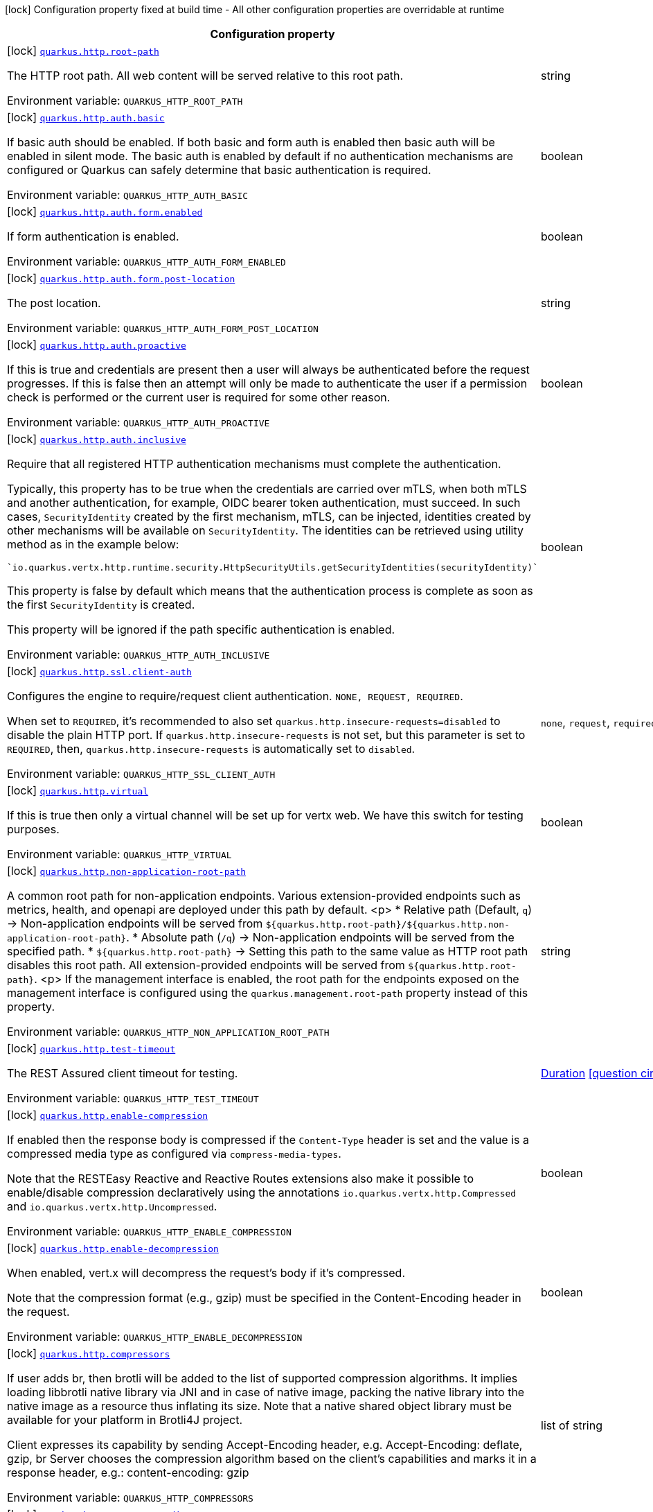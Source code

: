 [.configuration-legend]
icon:lock[title=Fixed at build time] Configuration property fixed at build time - All other configuration properties are overridable at runtime
[.configuration-reference.searchable, cols="80,.^10,.^10"]
|===

h|[.header-title]##Configuration property##
h|Type
h|Default

a|icon:lock[title=Fixed at build time] [[quarkus-vertx-http_quarkus-http-root-path]] [.property-path]##link:#quarkus-vertx-http_quarkus-http-root-path[`quarkus.http.root-path`]##
ifdef::add-copy-button-to-config-props[]
config_property_copy_button:+++quarkus.http.root-path+++[]
endif::add-copy-button-to-config-props[]


[.description]
--
The HTTP root path. All web content will be served relative to this root path.


ifdef::add-copy-button-to-env-var[]
Environment variable: env_var_with_copy_button:+++QUARKUS_HTTP_ROOT_PATH+++[]
endif::add-copy-button-to-env-var[]
ifndef::add-copy-button-to-env-var[]
Environment variable: `+++QUARKUS_HTTP_ROOT_PATH+++`
endif::add-copy-button-to-env-var[]
--
|string
|`/`

a|icon:lock[title=Fixed at build time] [[quarkus-vertx-http_quarkus-http-auth-basic]] [.property-path]##link:#quarkus-vertx-http_quarkus-http-auth-basic[`quarkus.http.auth.basic`]##
ifdef::add-copy-button-to-config-props[]
config_property_copy_button:+++quarkus.http.auth.basic+++[]
endif::add-copy-button-to-config-props[]


[.description]
--
If basic auth should be enabled. If both basic and form auth is enabled then basic auth will be enabled in silent mode. The basic auth is enabled by default if no authentication mechanisms are configured or Quarkus can safely determine that basic authentication is required.


ifdef::add-copy-button-to-env-var[]
Environment variable: env_var_with_copy_button:+++QUARKUS_HTTP_AUTH_BASIC+++[]
endif::add-copy-button-to-env-var[]
ifndef::add-copy-button-to-env-var[]
Environment variable: `+++QUARKUS_HTTP_AUTH_BASIC+++`
endif::add-copy-button-to-env-var[]
--
|boolean
|

a|icon:lock[title=Fixed at build time] [[quarkus-vertx-http_quarkus-http-auth-form-enabled]] [.property-path]##link:#quarkus-vertx-http_quarkus-http-auth-form-enabled[`quarkus.http.auth.form.enabled`]##
ifdef::add-copy-button-to-config-props[]
config_property_copy_button:+++quarkus.http.auth.form.enabled+++[]
endif::add-copy-button-to-config-props[]


[.description]
--
If form authentication is enabled.


ifdef::add-copy-button-to-env-var[]
Environment variable: env_var_with_copy_button:+++QUARKUS_HTTP_AUTH_FORM_ENABLED+++[]
endif::add-copy-button-to-env-var[]
ifndef::add-copy-button-to-env-var[]
Environment variable: `+++QUARKUS_HTTP_AUTH_FORM_ENABLED+++`
endif::add-copy-button-to-env-var[]
--
|boolean
|`false`

a|icon:lock[title=Fixed at build time] [[quarkus-vertx-http_quarkus-http-auth-form-post-location]] [.property-path]##link:#quarkus-vertx-http_quarkus-http-auth-form-post-location[`quarkus.http.auth.form.post-location`]##
ifdef::add-copy-button-to-config-props[]
config_property_copy_button:+++quarkus.http.auth.form.post-location+++[]
endif::add-copy-button-to-config-props[]


[.description]
--
The post location.


ifdef::add-copy-button-to-env-var[]
Environment variable: env_var_with_copy_button:+++QUARKUS_HTTP_AUTH_FORM_POST_LOCATION+++[]
endif::add-copy-button-to-env-var[]
ifndef::add-copy-button-to-env-var[]
Environment variable: `+++QUARKUS_HTTP_AUTH_FORM_POST_LOCATION+++`
endif::add-copy-button-to-env-var[]
--
|string
|`/j_security_check`

a|icon:lock[title=Fixed at build time] [[quarkus-vertx-http_quarkus-http-auth-proactive]] [.property-path]##link:#quarkus-vertx-http_quarkus-http-auth-proactive[`quarkus.http.auth.proactive`]##
ifdef::add-copy-button-to-config-props[]
config_property_copy_button:+++quarkus.http.auth.proactive+++[]
endif::add-copy-button-to-config-props[]


[.description]
--
If this is true and credentials are present then a user will always be authenticated before the request progresses. If this is false then an attempt will only be made to authenticate the user if a permission check is performed or the current user is required for some other reason.


ifdef::add-copy-button-to-env-var[]
Environment variable: env_var_with_copy_button:+++QUARKUS_HTTP_AUTH_PROACTIVE+++[]
endif::add-copy-button-to-env-var[]
ifndef::add-copy-button-to-env-var[]
Environment variable: `+++QUARKUS_HTTP_AUTH_PROACTIVE+++`
endif::add-copy-button-to-env-var[]
--
|boolean
|`true`

a|icon:lock[title=Fixed at build time] [[quarkus-vertx-http_quarkus-http-auth-inclusive]] [.property-path]##link:#quarkus-vertx-http_quarkus-http-auth-inclusive[`quarkus.http.auth.inclusive`]##
ifdef::add-copy-button-to-config-props[]
config_property_copy_button:+++quarkus.http.auth.inclusive+++[]
endif::add-copy-button-to-config-props[]


[.description]
--
Require that all registered HTTP authentication mechanisms must complete the authentication.

Typically, this property has to be true when the credentials are carried over mTLS, when both mTLS and another authentication, for example, OIDC bearer token authentication, must succeed. In such cases, `SecurityIdentity` created by the first mechanism, mTLS, can be injected, identities created by other mechanisms will be available on `SecurityIdentity`. The identities can be retrieved using utility method as in the example below:

```
`io.quarkus.vertx.http.runtime.security.HttpSecurityUtils.getSecurityIdentities(securityIdentity)`
```



This property is false by default which means that the authentication process is complete as soon as the first `SecurityIdentity` is created.

This property will be ignored if the path specific authentication is enabled.


ifdef::add-copy-button-to-env-var[]
Environment variable: env_var_with_copy_button:+++QUARKUS_HTTP_AUTH_INCLUSIVE+++[]
endif::add-copy-button-to-env-var[]
ifndef::add-copy-button-to-env-var[]
Environment variable: `+++QUARKUS_HTTP_AUTH_INCLUSIVE+++`
endif::add-copy-button-to-env-var[]
--
|boolean
|`false`

a|icon:lock[title=Fixed at build time] [[quarkus-vertx-http_quarkus-http-ssl-client-auth]] [.property-path]##link:#quarkus-vertx-http_quarkus-http-ssl-client-auth[`quarkus.http.ssl.client-auth`]##
ifdef::add-copy-button-to-config-props[]
config_property_copy_button:+++quarkus.http.ssl.client-auth+++[]
endif::add-copy-button-to-config-props[]


[.description]
--
Configures the engine to require/request client authentication. `NONE, REQUEST, REQUIRED`.

When set to `REQUIRED`, it's recommended to also set `quarkus.http.insecure-requests=disabled` to disable the plain HTTP port. If `quarkus.http.insecure-requests` is not set, but this parameter is set to `REQUIRED`, then, `quarkus.http.insecure-requests` is automatically set to `disabled`.


ifdef::add-copy-button-to-env-var[]
Environment variable: env_var_with_copy_button:+++QUARKUS_HTTP_SSL_CLIENT_AUTH+++[]
endif::add-copy-button-to-env-var[]
ifndef::add-copy-button-to-env-var[]
Environment variable: `+++QUARKUS_HTTP_SSL_CLIENT_AUTH+++`
endif::add-copy-button-to-env-var[]
--
a|`none`, `request`, `required`
|`none`

a|icon:lock[title=Fixed at build time] [[quarkus-vertx-http_quarkus-http-virtual]] [.property-path]##link:#quarkus-vertx-http_quarkus-http-virtual[`quarkus.http.virtual`]##
ifdef::add-copy-button-to-config-props[]
config_property_copy_button:+++quarkus.http.virtual+++[]
endif::add-copy-button-to-config-props[]


[.description]
--
If this is true then only a virtual channel will be set up for vertx web. We have this switch for testing purposes.


ifdef::add-copy-button-to-env-var[]
Environment variable: env_var_with_copy_button:+++QUARKUS_HTTP_VIRTUAL+++[]
endif::add-copy-button-to-env-var[]
ifndef::add-copy-button-to-env-var[]
Environment variable: `+++QUARKUS_HTTP_VIRTUAL+++`
endif::add-copy-button-to-env-var[]
--
|boolean
|`false`

a|icon:lock[title=Fixed at build time] [[quarkus-vertx-http_quarkus-http-non-application-root-path]] [.property-path]##link:#quarkus-vertx-http_quarkus-http-non-application-root-path[`quarkus.http.non-application-root-path`]##
ifdef::add-copy-button-to-config-props[]
config_property_copy_button:+++quarkus.http.non-application-root-path+++[]
endif::add-copy-button-to-config-props[]


[.description]
--
A common root path for non-application endpoints. Various extension-provided endpoints such as metrics, health,
and openapi are deployed under this path by default.
<p>
* Relative path (Default, `q`) ->
Non-application endpoints will be served from
`${quarkus.http.root-path}/${quarkus.http.non-application-root-path}`.
* Absolute path (`/q`) ->
Non-application endpoints will be served from the specified path.
* `${quarkus.http.root-path}` -> Setting this path to the same value as HTTP root path disables
this root path. All extension-provided endpoints will be served from `${quarkus.http.root-path}`.
<p>
If the management interface is enabled, the root path for the endpoints exposed on the management interface
is configured using the `quarkus.management.root-path` property instead of this property.


ifdef::add-copy-button-to-env-var[]
Environment variable: env_var_with_copy_button:+++QUARKUS_HTTP_NON_APPLICATION_ROOT_PATH+++[]
endif::add-copy-button-to-env-var[]
ifndef::add-copy-button-to-env-var[]
Environment variable: `+++QUARKUS_HTTP_NON_APPLICATION_ROOT_PATH+++`
endif::add-copy-button-to-env-var[]
--
|string
|`q`

a|icon:lock[title=Fixed at build time] [[quarkus-vertx-http_quarkus-http-test-timeout]] [.property-path]##link:#quarkus-vertx-http_quarkus-http-test-timeout[`quarkus.http.test-timeout`]##
ifdef::add-copy-button-to-config-props[]
config_property_copy_button:+++quarkus.http.test-timeout+++[]
endif::add-copy-button-to-config-props[]


[.description]
--
The REST Assured client timeout for testing.


ifdef::add-copy-button-to-env-var[]
Environment variable: env_var_with_copy_button:+++QUARKUS_HTTP_TEST_TIMEOUT+++[]
endif::add-copy-button-to-env-var[]
ifndef::add-copy-button-to-env-var[]
Environment variable: `+++QUARKUS_HTTP_TEST_TIMEOUT+++`
endif::add-copy-button-to-env-var[]
--
|link:https://docs.oracle.com/en/java/javase/17/docs/api/java.base/java/time/Duration.html[Duration] link:#duration-note-anchor-quarkus-vertx-http_quarkus-http[icon:question-circle[title=More information about the Duration format]]
|`30S`

a|icon:lock[title=Fixed at build time] [[quarkus-vertx-http_quarkus-http-enable-compression]] [.property-path]##link:#quarkus-vertx-http_quarkus-http-enable-compression[`quarkus.http.enable-compression`]##
ifdef::add-copy-button-to-config-props[]
config_property_copy_button:+++quarkus.http.enable-compression+++[]
endif::add-copy-button-to-config-props[]


[.description]
--
If enabled then the response body is compressed if the `Content-Type` header is set and the value is a compressed media type as configured via `compress-media-types`.

Note that the RESTEasy Reactive and Reactive Routes extensions also make it possible to enable/disable compression declaratively using the annotations `io.quarkus.vertx.http.Compressed` and `io.quarkus.vertx.http.Uncompressed`.


ifdef::add-copy-button-to-env-var[]
Environment variable: env_var_with_copy_button:+++QUARKUS_HTTP_ENABLE_COMPRESSION+++[]
endif::add-copy-button-to-env-var[]
ifndef::add-copy-button-to-env-var[]
Environment variable: `+++QUARKUS_HTTP_ENABLE_COMPRESSION+++`
endif::add-copy-button-to-env-var[]
--
|boolean
|`false`

a|icon:lock[title=Fixed at build time] [[quarkus-vertx-http_quarkus-http-enable-decompression]] [.property-path]##link:#quarkus-vertx-http_quarkus-http-enable-decompression[`quarkus.http.enable-decompression`]##
ifdef::add-copy-button-to-config-props[]
config_property_copy_button:+++quarkus.http.enable-decompression+++[]
endif::add-copy-button-to-config-props[]


[.description]
--
When enabled, vert.x will decompress the request's body if it's compressed.

Note that the compression format (e.g., gzip) must be specified in the Content-Encoding header in the request.


ifdef::add-copy-button-to-env-var[]
Environment variable: env_var_with_copy_button:+++QUARKUS_HTTP_ENABLE_DECOMPRESSION+++[]
endif::add-copy-button-to-env-var[]
ifndef::add-copy-button-to-env-var[]
Environment variable: `+++QUARKUS_HTTP_ENABLE_DECOMPRESSION+++`
endif::add-copy-button-to-env-var[]
--
|boolean
|`false`

a|icon:lock[title=Fixed at build time] [[quarkus-vertx-http_quarkus-http-compressors]] [.property-path]##link:#quarkus-vertx-http_quarkus-http-compressors[`quarkus.http.compressors`]##
ifdef::add-copy-button-to-config-props[]
config_property_copy_button:+++quarkus.http.compressors+++[]
endif::add-copy-button-to-config-props[]


[.description]
--
If user adds br, then brotli will be added to the list of supported compression algorithms. It implies loading libbrotli native library via JNI and in case of native image, packing the native library into the native image as a resource thus inflating its size. Note that a native shared object library must be available for your platform in Brotli4J project.

Client expresses its capability by sending Accept-Encoding header, e.g. Accept-Encoding: deflate, gzip, br Server chooses the compression algorithm based on the client's capabilities and marks it in a response header, e.g.: content-encoding: gzip


ifdef::add-copy-button-to-env-var[]
Environment variable: env_var_with_copy_button:+++QUARKUS_HTTP_COMPRESSORS+++[]
endif::add-copy-button-to-env-var[]
ifndef::add-copy-button-to-env-var[]
Environment variable: `+++QUARKUS_HTTP_COMPRESSORS+++`
endif::add-copy-button-to-env-var[]
--
|list of string
|`gzip,deflate`

a|icon:lock[title=Fixed at build time] [[quarkus-vertx-http_quarkus-http-compress-media-types]] [.property-path]##link:#quarkus-vertx-http_quarkus-http-compress-media-types[`quarkus.http.compress-media-types`]##
ifdef::add-copy-button-to-config-props[]
config_property_copy_button:+++quarkus.http.compress-media-types+++[]
endif::add-copy-button-to-config-props[]


[.description]
--
List of media types for which the compression should be enabled automatically, unless declared explicitly via `Compressed` or `Uncompressed`.


ifdef::add-copy-button-to-env-var[]
Environment variable: env_var_with_copy_button:+++QUARKUS_HTTP_COMPRESS_MEDIA_TYPES+++[]
endif::add-copy-button-to-env-var[]
ifndef::add-copy-button-to-env-var[]
Environment variable: `+++QUARKUS_HTTP_COMPRESS_MEDIA_TYPES+++`
endif::add-copy-button-to-env-var[]
--
|list of string
|`text/html,text/plain,text/xml,text/css,text/javascript,application/javascript,application/json,application/graphql+json,application/xhtml+xml`

a|icon:lock[title=Fixed at build time] [[quarkus-vertx-http_quarkus-http-compression-level]] [.property-path]##link:#quarkus-vertx-http_quarkus-http-compression-level[`quarkus.http.compression-level`]##
ifdef::add-copy-button-to-config-props[]
config_property_copy_button:+++quarkus.http.compression-level+++[]
endif::add-copy-button-to-config-props[]


[.description]
--
The compression level used when compression support is enabled.


ifdef::add-copy-button-to-env-var[]
Environment variable: env_var_with_copy_button:+++QUARKUS_HTTP_COMPRESSION_LEVEL+++[]
endif::add-copy-button-to-env-var[]
ifndef::add-copy-button-to-env-var[]
Environment variable: `+++QUARKUS_HTTP_COMPRESSION_LEVEL+++`
endif::add-copy-button-to-env-var[]
--
|int
|

a| [[quarkus-vertx-http_quarkus-http-cors]] [.property-path]##link:#quarkus-vertx-http_quarkus-http-cors[`quarkus.http.cors`]##
ifdef::add-copy-button-to-config-props[]
config_property_copy_button:+++quarkus.http.cors+++[]
endif::add-copy-button-to-config-props[]


[.description]
--
Enable the CORS filter.


ifdef::add-copy-button-to-env-var[]
Environment variable: env_var_with_copy_button:+++QUARKUS_HTTP_CORS+++[]
endif::add-copy-button-to-env-var[]
ifndef::add-copy-button-to-env-var[]
Environment variable: `+++QUARKUS_HTTP_CORS+++`
endif::add-copy-button-to-env-var[]
--
|boolean
|`false`

a| [[quarkus-vertx-http_quarkus-http-port]] [.property-path]##link:#quarkus-vertx-http_quarkus-http-port[`quarkus.http.port`]##
ifdef::add-copy-button-to-config-props[]
config_property_copy_button:+++quarkus.http.port+++[]
endif::add-copy-button-to-config-props[]


[.description]
--
The HTTP port


ifdef::add-copy-button-to-env-var[]
Environment variable: env_var_with_copy_button:+++QUARKUS_HTTP_PORT+++[]
endif::add-copy-button-to-env-var[]
ifndef::add-copy-button-to-env-var[]
Environment variable: `+++QUARKUS_HTTP_PORT+++`
endif::add-copy-button-to-env-var[]
--
|int
|`8080`

a| [[quarkus-vertx-http_quarkus-http-test-port]] [.property-path]##link:#quarkus-vertx-http_quarkus-http-test-port[`quarkus.http.test-port`]##
ifdef::add-copy-button-to-config-props[]
config_property_copy_button:+++quarkus.http.test-port+++[]
endif::add-copy-button-to-config-props[]


[.description]
--
The HTTP port used to run tests


ifdef::add-copy-button-to-env-var[]
Environment variable: env_var_with_copy_button:+++QUARKUS_HTTP_TEST_PORT+++[]
endif::add-copy-button-to-env-var[]
ifndef::add-copy-button-to-env-var[]
Environment variable: `+++QUARKUS_HTTP_TEST_PORT+++`
endif::add-copy-button-to-env-var[]
--
|int
|`8081`

a| [[quarkus-vertx-http_quarkus-http-host]] [.property-path]##link:#quarkus-vertx-http_quarkus-http-host[`quarkus.http.host`]##
ifdef::add-copy-button-to-config-props[]
config_property_copy_button:+++quarkus.http.host+++[]
endif::add-copy-button-to-config-props[]


[.description]
--
The HTTP host

In dev/test mode this defaults to localhost, in prod mode this defaults to 0.0.0.0

Defaulting to 0.0.0.0 makes it easier to deploy Quarkus to container, however it is not suitable for dev/test mode as other people on the network can connect to your development machine.

As an exception, when running in Windows Subsystem for Linux (WSL), the HTTP host defaults to 0.0.0.0 even in dev/test mode since using localhost makes the application inaccessible.


ifdef::add-copy-button-to-env-var[]
Environment variable: env_var_with_copy_button:+++QUARKUS_HTTP_HOST+++[]
endif::add-copy-button-to-env-var[]
ifndef::add-copy-button-to-env-var[]
Environment variable: `+++QUARKUS_HTTP_HOST+++`
endif::add-copy-button-to-env-var[]
--
|string
|required icon:exclamation-circle[title=Configuration property is required]

a| [[quarkus-vertx-http_quarkus-http-test-host]] [.property-path]##link:#quarkus-vertx-http_quarkus-http-test-host[`quarkus.http.test-host`]##
ifdef::add-copy-button-to-config-props[]
config_property_copy_button:+++quarkus.http.test-host+++[]
endif::add-copy-button-to-config-props[]


[.description]
--
Used when `QuarkusIntegrationTest` is meant to execute against an application that is already running and listening on the host specified by this property.


ifdef::add-copy-button-to-env-var[]
Environment variable: env_var_with_copy_button:+++QUARKUS_HTTP_TEST_HOST+++[]
endif::add-copy-button-to-env-var[]
ifndef::add-copy-button-to-env-var[]
Environment variable: `+++QUARKUS_HTTP_TEST_HOST+++`
endif::add-copy-button-to-env-var[]
--
|string
|

a| [[quarkus-vertx-http_quarkus-http-host-enabled]] [.property-path]##link:#quarkus-vertx-http_quarkus-http-host-enabled[`quarkus.http.host-enabled`]##
ifdef::add-copy-button-to-config-props[]
config_property_copy_button:+++quarkus.http.host-enabled+++[]
endif::add-copy-button-to-config-props[]


[.description]
--
Enable listening to host:port


ifdef::add-copy-button-to-env-var[]
Environment variable: env_var_with_copy_button:+++QUARKUS_HTTP_HOST_ENABLED+++[]
endif::add-copy-button-to-env-var[]
ifndef::add-copy-button-to-env-var[]
Environment variable: `+++QUARKUS_HTTP_HOST_ENABLED+++`
endif::add-copy-button-to-env-var[]
--
|boolean
|`true`

a| [[quarkus-vertx-http_quarkus-http-ssl-port]] [.property-path]##link:#quarkus-vertx-http_quarkus-http-ssl-port[`quarkus.http.ssl-port`]##
ifdef::add-copy-button-to-config-props[]
config_property_copy_button:+++quarkus.http.ssl-port+++[]
endif::add-copy-button-to-config-props[]


[.description]
--
The HTTPS port


ifdef::add-copy-button-to-env-var[]
Environment variable: env_var_with_copy_button:+++QUARKUS_HTTP_SSL_PORT+++[]
endif::add-copy-button-to-env-var[]
ifndef::add-copy-button-to-env-var[]
Environment variable: `+++QUARKUS_HTTP_SSL_PORT+++`
endif::add-copy-button-to-env-var[]
--
|int
|`8443`

a| [[quarkus-vertx-http_quarkus-http-test-ssl-port]] [.property-path]##link:#quarkus-vertx-http_quarkus-http-test-ssl-port[`quarkus.http.test-ssl-port`]##
ifdef::add-copy-button-to-config-props[]
config_property_copy_button:+++quarkus.http.test-ssl-port+++[]
endif::add-copy-button-to-config-props[]


[.description]
--
The HTTPS port used to run tests


ifdef::add-copy-button-to-env-var[]
Environment variable: env_var_with_copy_button:+++QUARKUS_HTTP_TEST_SSL_PORT+++[]
endif::add-copy-button-to-env-var[]
ifndef::add-copy-button-to-env-var[]
Environment variable: `+++QUARKUS_HTTP_TEST_SSL_PORT+++`
endif::add-copy-button-to-env-var[]
--
|int
|`8444`

a| [[quarkus-vertx-http_quarkus-http-test-ssl-enabled]] [.property-path]##link:#quarkus-vertx-http_quarkus-http-test-ssl-enabled[`quarkus.http.test-ssl-enabled`]##
ifdef::add-copy-button-to-config-props[]
config_property_copy_button:+++quarkus.http.test-ssl-enabled+++[]
endif::add-copy-button-to-config-props[]


[.description]
--
Used when `QuarkusIntegrationTest` is meant to execute against an application that is already running to configure the test to use SSL.


ifdef::add-copy-button-to-env-var[]
Environment variable: env_var_with_copy_button:+++QUARKUS_HTTP_TEST_SSL_ENABLED+++[]
endif::add-copy-button-to-env-var[]
ifndef::add-copy-button-to-env-var[]
Environment variable: `+++QUARKUS_HTTP_TEST_SSL_ENABLED+++`
endif::add-copy-button-to-env-var[]
--
|boolean
|

a| [[quarkus-vertx-http_quarkus-http-insecure-requests]] [.property-path]##link:#quarkus-vertx-http_quarkus-http-insecure-requests[`quarkus.http.insecure-requests`]##
ifdef::add-copy-button-to-config-props[]
config_property_copy_button:+++quarkus.http.insecure-requests+++[]
endif::add-copy-button-to-config-props[]


[.description]
--
If insecure (i.e. http rather than https) requests are allowed. If this is `enabled` then http works as normal. `redirect` will still open the http port, but all requests will be redirected to the HTTPS port. `disabled` will prevent the HTTP port from opening at all.

Default is `enabled` except when client auth is set to `required` (configured using `quarkus.http.ssl.client-auth=required`). In this case, the default is `disabled`.


ifdef::add-copy-button-to-env-var[]
Environment variable: env_var_with_copy_button:+++QUARKUS_HTTP_INSECURE_REQUESTS+++[]
endif::add-copy-button-to-env-var[]
ifndef::add-copy-button-to-env-var[]
Environment variable: `+++QUARKUS_HTTP_INSECURE_REQUESTS+++`
endif::add-copy-button-to-env-var[]
--
a|`enabled`, `redirect`, `disabled`
|

a| [[quarkus-vertx-http_quarkus-http-http2]] [.property-path]##link:#quarkus-vertx-http_quarkus-http-http2[`quarkus.http.http2`]##
ifdef::add-copy-button-to-config-props[]
config_property_copy_button:+++quarkus.http.http2+++[]
endif::add-copy-button-to-config-props[]


[.description]
--
If this is true (the default) then HTTP/2 will be enabled.

Note that for browsers to be able to use it HTTPS must be enabled, and you must be running on JDK11 or above, as JDK8 does not support ALPN.


ifdef::add-copy-button-to-env-var[]
Environment variable: env_var_with_copy_button:+++QUARKUS_HTTP_HTTP2+++[]
endif::add-copy-button-to-env-var[]
ifndef::add-copy-button-to-env-var[]
Environment variable: `+++QUARKUS_HTTP_HTTP2+++`
endif::add-copy-button-to-env-var[]
--
|boolean
|`true`

a| [[quarkus-vertx-http_quarkus-http-http2-push-enabled]] [.property-path]##link:#quarkus-vertx-http_quarkus-http-http2-push-enabled[`quarkus.http.http2-push-enabled`]##
ifdef::add-copy-button-to-config-props[]
config_property_copy_button:+++quarkus.http.http2-push-enabled+++[]
endif::add-copy-button-to-config-props[]


[.description]
--
Enables or Disable the HTTP/2 Push feature. This setting can be used to disable server push. The server will not send a `PUSH_PROMISE` frame if it receives this parameter set to @++{++code false++}++.


ifdef::add-copy-button-to-env-var[]
Environment variable: env_var_with_copy_button:+++QUARKUS_HTTP_HTTP2_PUSH_ENABLED+++[]
endif::add-copy-button-to-env-var[]
ifndef::add-copy-button-to-env-var[]
Environment variable: `+++QUARKUS_HTTP_HTTP2_PUSH_ENABLED+++`
endif::add-copy-button-to-env-var[]
--
|boolean
|`true`

a| [[quarkus-vertx-http_quarkus-http-ssl-certificate-credentials-provider]] [.property-path]##link:#quarkus-vertx-http_quarkus-http-ssl-certificate-credentials-provider[`quarkus.http.ssl.certificate.credentials-provider`]##
ifdef::add-copy-button-to-config-props[]
config_property_copy_button:+++quarkus.http.ssl.certificate.credentials-provider+++[]
endif::add-copy-button-to-config-props[]


[.description]
--
The `CredentialsProvider`. If this property is configured, then a matching 'CredentialsProvider' will be used to get the keystore, keystore key, and truststore passwords unless these passwords have already been configured.

Please note that using MicroProfile `ConfigSource` which is directly supported by Quarkus Configuration should be preferred unless using `CredentialsProvider` provides for some additional security and dynamism.


ifdef::add-copy-button-to-env-var[]
Environment variable: env_var_with_copy_button:+++QUARKUS_HTTP_SSL_CERTIFICATE_CREDENTIALS_PROVIDER+++[]
endif::add-copy-button-to-env-var[]
ifndef::add-copy-button-to-env-var[]
Environment variable: `+++QUARKUS_HTTP_SSL_CERTIFICATE_CREDENTIALS_PROVIDER+++`
endif::add-copy-button-to-env-var[]
--
|string
|

a| [[quarkus-vertx-http_quarkus-http-ssl-certificate-credentials-provider-name]] [.property-path]##link:#quarkus-vertx-http_quarkus-http-ssl-certificate-credentials-provider-name[`quarkus.http.ssl.certificate.credentials-provider-name`]##
ifdef::add-copy-button-to-config-props[]
config_property_copy_button:+++quarkus.http.ssl.certificate.credentials-provider-name+++[]
endif::add-copy-button-to-config-props[]


[.description]
--
The credentials provider bean name.

This is a bean name (as in `@Named`) of a bean that implements `CredentialsProvider`. It is used to select the credentials provider bean when multiple exist. This is unnecessary when there is only one credentials provider available.

For Vault, the credentials provider bean name is `vault-credentials-provider`.


ifdef::add-copy-button-to-env-var[]
Environment variable: env_var_with_copy_button:+++QUARKUS_HTTP_SSL_CERTIFICATE_CREDENTIALS_PROVIDER_NAME+++[]
endif::add-copy-button-to-env-var[]
ifndef::add-copy-button-to-env-var[]
Environment variable: `+++QUARKUS_HTTP_SSL_CERTIFICATE_CREDENTIALS_PROVIDER_NAME+++`
endif::add-copy-button-to-env-var[]
--
|string
|

a| [[quarkus-vertx-http_quarkus-http-ssl-certificate-files]] [.property-path]##link:#quarkus-vertx-http_quarkus-http-ssl-certificate-files[`quarkus.http.ssl.certificate.files`]##
ifdef::add-copy-button-to-config-props[]
config_property_copy_button:+++quarkus.http.ssl.certificate.files+++[]
endif::add-copy-button-to-config-props[]


[.description]
--
The list of path to server certificates using the PEM format. Specifying multiple files requires SNI to be enabled.


ifdef::add-copy-button-to-env-var[]
Environment variable: env_var_with_copy_button:+++QUARKUS_HTTP_SSL_CERTIFICATE_FILES+++[]
endif::add-copy-button-to-env-var[]
ifndef::add-copy-button-to-env-var[]
Environment variable: `+++QUARKUS_HTTP_SSL_CERTIFICATE_FILES+++`
endif::add-copy-button-to-env-var[]
--
|list of path
|

a| [[quarkus-vertx-http_quarkus-http-ssl-certificate-key-files]] [.property-path]##link:#quarkus-vertx-http_quarkus-http-ssl-certificate-key-files[`quarkus.http.ssl.certificate.key-files`]##
ifdef::add-copy-button-to-config-props[]
config_property_copy_button:+++quarkus.http.ssl.certificate.key-files+++[]
endif::add-copy-button-to-config-props[]


[.description]
--
The list of path to server certificates private key files using the PEM format. Specifying multiple files requires SNI to be enabled.

The order of the key files must match the order of the certificates.


ifdef::add-copy-button-to-env-var[]
Environment variable: env_var_with_copy_button:+++QUARKUS_HTTP_SSL_CERTIFICATE_KEY_FILES+++[]
endif::add-copy-button-to-env-var[]
ifndef::add-copy-button-to-env-var[]
Environment variable: `+++QUARKUS_HTTP_SSL_CERTIFICATE_KEY_FILES+++`
endif::add-copy-button-to-env-var[]
--
|list of path
|

a| [[quarkus-vertx-http_quarkus-http-ssl-certificate-key-store-file]] [.property-path]##link:#quarkus-vertx-http_quarkus-http-ssl-certificate-key-store-file[`quarkus.http.ssl.certificate.key-store-file`]##
ifdef::add-copy-button-to-config-props[]
config_property_copy_button:+++quarkus.http.ssl.certificate.key-store-file+++[]
endif::add-copy-button-to-config-props[]


[.description]
--
An optional keystore that holds the certificate information instead of specifying separate files.


ifdef::add-copy-button-to-env-var[]
Environment variable: env_var_with_copy_button:+++QUARKUS_HTTP_SSL_CERTIFICATE_KEY_STORE_FILE+++[]
endif::add-copy-button-to-env-var[]
ifndef::add-copy-button-to-env-var[]
Environment variable: `+++QUARKUS_HTTP_SSL_CERTIFICATE_KEY_STORE_FILE+++`
endif::add-copy-button-to-env-var[]
--
|path
|

a| [[quarkus-vertx-http_quarkus-http-ssl-certificate-key-store-file-type]] [.property-path]##link:#quarkus-vertx-http_quarkus-http-ssl-certificate-key-store-file-type[`quarkus.http.ssl.certificate.key-store-file-type`]##
ifdef::add-copy-button-to-config-props[]
config_property_copy_button:+++quarkus.http.ssl.certificate.key-store-file-type+++[]
endif::add-copy-button-to-config-props[]


[.description]
--
An optional parameter to specify the type of the keystore file. If not given, the type is automatically detected based on the file name.


ifdef::add-copy-button-to-env-var[]
Environment variable: env_var_with_copy_button:+++QUARKUS_HTTP_SSL_CERTIFICATE_KEY_STORE_FILE_TYPE+++[]
endif::add-copy-button-to-env-var[]
ifndef::add-copy-button-to-env-var[]
Environment variable: `+++QUARKUS_HTTP_SSL_CERTIFICATE_KEY_STORE_FILE_TYPE+++`
endif::add-copy-button-to-env-var[]
--
|string
|

a| [[quarkus-vertx-http_quarkus-http-ssl-certificate-key-store-provider]] [.property-path]##link:#quarkus-vertx-http_quarkus-http-ssl-certificate-key-store-provider[`quarkus.http.ssl.certificate.key-store-provider`]##
ifdef::add-copy-button-to-config-props[]
config_property_copy_button:+++quarkus.http.ssl.certificate.key-store-provider+++[]
endif::add-copy-button-to-config-props[]


[.description]
--
An optional parameter to specify a provider of the keystore file. If not given, the provider is automatically detected based on the keystore file type.


ifdef::add-copy-button-to-env-var[]
Environment variable: env_var_with_copy_button:+++QUARKUS_HTTP_SSL_CERTIFICATE_KEY_STORE_PROVIDER+++[]
endif::add-copy-button-to-env-var[]
ifndef::add-copy-button-to-env-var[]
Environment variable: `+++QUARKUS_HTTP_SSL_CERTIFICATE_KEY_STORE_PROVIDER+++`
endif::add-copy-button-to-env-var[]
--
|string
|

a| [[quarkus-vertx-http_quarkus-http-ssl-certificate-key-store-password]] [.property-path]##link:#quarkus-vertx-http_quarkus-http-ssl-certificate-key-store-password[`quarkus.http.ssl.certificate.key-store-password`]##
ifdef::add-copy-button-to-config-props[]
config_property_copy_button:+++quarkus.http.ssl.certificate.key-store-password+++[]
endif::add-copy-button-to-config-props[]


[.description]
--
A parameter to specify the password of the keystore file. If not given, and if it can not be retrieved from `CredentialsProvider`.


ifdef::add-copy-button-to-env-var[]
Environment variable: env_var_with_copy_button:+++QUARKUS_HTTP_SSL_CERTIFICATE_KEY_STORE_PASSWORD+++[]
endif::add-copy-button-to-env-var[]
ifndef::add-copy-button-to-env-var[]
Environment variable: `+++QUARKUS_HTTP_SSL_CERTIFICATE_KEY_STORE_PASSWORD+++`
endif::add-copy-button-to-env-var[]
--
|string
|`password`

a| [[quarkus-vertx-http_quarkus-http-ssl-certificate-key-store-password-key]] [.property-path]##link:#quarkus-vertx-http_quarkus-http-ssl-certificate-key-store-password-key[`quarkus.http.ssl.certificate.key-store-password-key`]##
ifdef::add-copy-button-to-config-props[]
config_property_copy_button:+++quarkus.http.ssl.certificate.key-store-password-key+++[]
endif::add-copy-button-to-config-props[]


[.description]
--
A parameter to specify a `CredentialsProvider` property key, which can be used to get the password of the key store file from `CredentialsProvider`.


ifdef::add-copy-button-to-env-var[]
Environment variable: env_var_with_copy_button:+++QUARKUS_HTTP_SSL_CERTIFICATE_KEY_STORE_PASSWORD_KEY+++[]
endif::add-copy-button-to-env-var[]
ifndef::add-copy-button-to-env-var[]
Environment variable: `+++QUARKUS_HTTP_SSL_CERTIFICATE_KEY_STORE_PASSWORD_KEY+++`
endif::add-copy-button-to-env-var[]
--
|string
|

a| [[quarkus-vertx-http_quarkus-http-ssl-certificate-key-store-alias]] [.property-path]##link:#quarkus-vertx-http_quarkus-http-ssl-certificate-key-store-alias[`quarkus.http.ssl.certificate.key-store-alias`]##
ifdef::add-copy-button-to-config-props[]
config_property_copy_button:+++quarkus.http.ssl.certificate.key-store-alias+++[]
endif::add-copy-button-to-config-props[]


[.description]
--
An optional parameter to select a specific key in the keystore. When SNI is disabled, and the keystore contains multiple keys and no alias is specified; the behavior is undefined.


ifdef::add-copy-button-to-env-var[]
Environment variable: env_var_with_copy_button:+++QUARKUS_HTTP_SSL_CERTIFICATE_KEY_STORE_ALIAS+++[]
endif::add-copy-button-to-env-var[]
ifndef::add-copy-button-to-env-var[]
Environment variable: `+++QUARKUS_HTTP_SSL_CERTIFICATE_KEY_STORE_ALIAS+++`
endif::add-copy-button-to-env-var[]
--
|string
|

a| [[quarkus-vertx-http_quarkus-http-ssl-certificate-key-store-alias-password]] [.property-path]##link:#quarkus-vertx-http_quarkus-http-ssl-certificate-key-store-alias-password[`quarkus.http.ssl.certificate.key-store-alias-password`]##
ifdef::add-copy-button-to-config-props[]
config_property_copy_button:+++quarkus.http.ssl.certificate.key-store-alias-password+++[]
endif::add-copy-button-to-config-props[]


[.description]
--
An optional parameter to define the password for the key, in case it is different from `key-store-password` If not given, it might be retrieved from `CredentialsProvider`.


ifdef::add-copy-button-to-env-var[]
Environment variable: env_var_with_copy_button:+++QUARKUS_HTTP_SSL_CERTIFICATE_KEY_STORE_ALIAS_PASSWORD+++[]
endif::add-copy-button-to-env-var[]
ifndef::add-copy-button-to-env-var[]
Environment variable: `+++QUARKUS_HTTP_SSL_CERTIFICATE_KEY_STORE_ALIAS_PASSWORD+++`
endif::add-copy-button-to-env-var[]
--
|string
|

a| [[quarkus-vertx-http_quarkus-http-ssl-certificate-key-store-alias-password-key]] [.property-path]##link:#quarkus-vertx-http_quarkus-http-ssl-certificate-key-store-alias-password-key[`quarkus.http.ssl.certificate.key-store-alias-password-key`]##
ifdef::add-copy-button-to-config-props[]
config_property_copy_button:+++quarkus.http.ssl.certificate.key-store-alias-password-key+++[]
endif::add-copy-button-to-config-props[]


[.description]
--
A parameter to specify a `CredentialsProvider` property key, which can be used to get the password for the alias from `CredentialsProvider`.


ifdef::add-copy-button-to-env-var[]
Environment variable: env_var_with_copy_button:+++QUARKUS_HTTP_SSL_CERTIFICATE_KEY_STORE_ALIAS_PASSWORD_KEY+++[]
endif::add-copy-button-to-env-var[]
ifndef::add-copy-button-to-env-var[]
Environment variable: `+++QUARKUS_HTTP_SSL_CERTIFICATE_KEY_STORE_ALIAS_PASSWORD_KEY+++`
endif::add-copy-button-to-env-var[]
--
|string
|

a| [[quarkus-vertx-http_quarkus-http-ssl-certificate-trust-store-file]] [.property-path]##link:#quarkus-vertx-http_quarkus-http-ssl-certificate-trust-store-file[`quarkus.http.ssl.certificate.trust-store-file`]##
ifdef::add-copy-button-to-config-props[]
config_property_copy_button:+++quarkus.http.ssl.certificate.trust-store-file+++[]
endif::add-copy-button-to-config-props[]


[.description]
--
An optional trust store that holds the certificate information of the trusted certificates.


ifdef::add-copy-button-to-env-var[]
Environment variable: env_var_with_copy_button:+++QUARKUS_HTTP_SSL_CERTIFICATE_TRUST_STORE_FILE+++[]
endif::add-copy-button-to-env-var[]
ifndef::add-copy-button-to-env-var[]
Environment variable: `+++QUARKUS_HTTP_SSL_CERTIFICATE_TRUST_STORE_FILE+++`
endif::add-copy-button-to-env-var[]
--
|path
|

a| [[quarkus-vertx-http_quarkus-http-ssl-certificate-trust-store-files]] [.property-path]##link:#quarkus-vertx-http_quarkus-http-ssl-certificate-trust-store-files[`quarkus.http.ssl.certificate.trust-store-files`]##
ifdef::add-copy-button-to-config-props[]
config_property_copy_button:+++quarkus.http.ssl.certificate.trust-store-files+++[]
endif::add-copy-button-to-config-props[]


[.description]
--
An optional list of trusted certificates using the PEM format. If you pass multiple files, you must use the PEM format.


ifdef::add-copy-button-to-env-var[]
Environment variable: env_var_with_copy_button:+++QUARKUS_HTTP_SSL_CERTIFICATE_TRUST_STORE_FILES+++[]
endif::add-copy-button-to-env-var[]
ifndef::add-copy-button-to-env-var[]
Environment variable: `+++QUARKUS_HTTP_SSL_CERTIFICATE_TRUST_STORE_FILES+++`
endif::add-copy-button-to-env-var[]
--
|list of path
|

a| [[quarkus-vertx-http_quarkus-http-ssl-certificate-trust-store-file-type]] [.property-path]##link:#quarkus-vertx-http_quarkus-http-ssl-certificate-trust-store-file-type[`quarkus.http.ssl.certificate.trust-store-file-type`]##
ifdef::add-copy-button-to-config-props[]
config_property_copy_button:+++quarkus.http.ssl.certificate.trust-store-file-type+++[]
endif::add-copy-button-to-config-props[]


[.description]
--
An optional parameter to specify the type of the trust store file. If not given, the type is automatically detected based on the file name.


ifdef::add-copy-button-to-env-var[]
Environment variable: env_var_with_copy_button:+++QUARKUS_HTTP_SSL_CERTIFICATE_TRUST_STORE_FILE_TYPE+++[]
endif::add-copy-button-to-env-var[]
ifndef::add-copy-button-to-env-var[]
Environment variable: `+++QUARKUS_HTTP_SSL_CERTIFICATE_TRUST_STORE_FILE_TYPE+++`
endif::add-copy-button-to-env-var[]
--
|string
|

a| [[quarkus-vertx-http_quarkus-http-ssl-certificate-trust-store-provider]] [.property-path]##link:#quarkus-vertx-http_quarkus-http-ssl-certificate-trust-store-provider[`quarkus.http.ssl.certificate.trust-store-provider`]##
ifdef::add-copy-button-to-config-props[]
config_property_copy_button:+++quarkus.http.ssl.certificate.trust-store-provider+++[]
endif::add-copy-button-to-config-props[]


[.description]
--
An optional parameter to specify a provider of the trust store file. If not given, the provider is automatically detected based on the trust store file type.


ifdef::add-copy-button-to-env-var[]
Environment variable: env_var_with_copy_button:+++QUARKUS_HTTP_SSL_CERTIFICATE_TRUST_STORE_PROVIDER+++[]
endif::add-copy-button-to-env-var[]
ifndef::add-copy-button-to-env-var[]
Environment variable: `+++QUARKUS_HTTP_SSL_CERTIFICATE_TRUST_STORE_PROVIDER+++`
endif::add-copy-button-to-env-var[]
--
|string
|

a| [[quarkus-vertx-http_quarkus-http-ssl-certificate-trust-store-password]] [.property-path]##link:#quarkus-vertx-http_quarkus-http-ssl-certificate-trust-store-password[`quarkus.http.ssl.certificate.trust-store-password`]##
ifdef::add-copy-button-to-config-props[]
config_property_copy_button:+++quarkus.http.ssl.certificate.trust-store-password+++[]
endif::add-copy-button-to-config-props[]


[.description]
--
A parameter to specify the password of the trust store file. If not given, it might be retrieved from `CredentialsProvider`.


ifdef::add-copy-button-to-env-var[]
Environment variable: env_var_with_copy_button:+++QUARKUS_HTTP_SSL_CERTIFICATE_TRUST_STORE_PASSWORD+++[]
endif::add-copy-button-to-env-var[]
ifndef::add-copy-button-to-env-var[]
Environment variable: `+++QUARKUS_HTTP_SSL_CERTIFICATE_TRUST_STORE_PASSWORD+++`
endif::add-copy-button-to-env-var[]
--
|string
|

a| [[quarkus-vertx-http_quarkus-http-ssl-certificate-trust-store-password-key]] [.property-path]##link:#quarkus-vertx-http_quarkus-http-ssl-certificate-trust-store-password-key[`quarkus.http.ssl.certificate.trust-store-password-key`]##
ifdef::add-copy-button-to-config-props[]
config_property_copy_button:+++quarkus.http.ssl.certificate.trust-store-password-key+++[]
endif::add-copy-button-to-config-props[]


[.description]
--
A parameter to specify a `CredentialsProvider` property key, which can be used to get the password of the trust store file from `CredentialsProvider`.


ifdef::add-copy-button-to-env-var[]
Environment variable: env_var_with_copy_button:+++QUARKUS_HTTP_SSL_CERTIFICATE_TRUST_STORE_PASSWORD_KEY+++[]
endif::add-copy-button-to-env-var[]
ifndef::add-copy-button-to-env-var[]
Environment variable: `+++QUARKUS_HTTP_SSL_CERTIFICATE_TRUST_STORE_PASSWORD_KEY+++`
endif::add-copy-button-to-env-var[]
--
|string
|

a| [[quarkus-vertx-http_quarkus-http-ssl-certificate-trust-store-cert-alias]] [.property-path]##link:#quarkus-vertx-http_quarkus-http-ssl-certificate-trust-store-cert-alias[`quarkus.http.ssl.certificate.trust-store-cert-alias`]##
ifdef::add-copy-button-to-config-props[]
config_property_copy_button:+++quarkus.http.ssl.certificate.trust-store-cert-alias+++[]
endif::add-copy-button-to-config-props[]


[.description]
--
An optional parameter to trust a single certificate from the trust store rather than trusting all certificates in the store.


ifdef::add-copy-button-to-env-var[]
Environment variable: env_var_with_copy_button:+++QUARKUS_HTTP_SSL_CERTIFICATE_TRUST_STORE_CERT_ALIAS+++[]
endif::add-copy-button-to-env-var[]
ifndef::add-copy-button-to-env-var[]
Environment variable: `+++QUARKUS_HTTP_SSL_CERTIFICATE_TRUST_STORE_CERT_ALIAS+++`
endif::add-copy-button-to-env-var[]
--
|string
|

a| [[quarkus-vertx-http_quarkus-http-ssl-certificate-reload-period]] [.property-path]##link:#quarkus-vertx-http_quarkus-http-ssl-certificate-reload-period[`quarkus.http.ssl.certificate.reload-period`]##
ifdef::add-copy-button-to-config-props[]
config_property_copy_button:+++quarkus.http.ssl.certificate.reload-period+++[]
endif::add-copy-button-to-config-props[]


[.description]
--
When set, the configured certificate will be reloaded after the given period. Note that the certificate will be reloaded only if the file has been modified.

Also, the update can also occur when the TLS certificate is configured using paths (and not in-memory).

The reload period must be equal or greater than 30 seconds. If not set, the certificate will not be reloaded.

IMPORTANT: It's recommended to use the TLS registry to handle the certificate reloading.


ifdef::add-copy-button-to-env-var[]
Environment variable: env_var_with_copy_button:+++QUARKUS_HTTP_SSL_CERTIFICATE_RELOAD_PERIOD+++[]
endif::add-copy-button-to-env-var[]
ifndef::add-copy-button-to-env-var[]
Environment variable: `+++QUARKUS_HTTP_SSL_CERTIFICATE_RELOAD_PERIOD+++`
endif::add-copy-button-to-env-var[]
--
|link:https://docs.oracle.com/en/java/javase/17/docs/api/java.base/java/time/Duration.html[Duration] link:#duration-note-anchor-quarkus-vertx-http_quarkus-http[icon:question-circle[title=More information about the Duration format]]
|

a| [[quarkus-vertx-http_quarkus-http-ssl-cipher-suites]] [.property-path]##link:#quarkus-vertx-http_quarkus-http-ssl-cipher-suites[`quarkus.http.ssl.cipher-suites`]##
ifdef::add-copy-button-to-config-props[]
config_property_copy_button:+++quarkus.http.ssl.cipher-suites+++[]
endif::add-copy-button-to-config-props[]


[.description]
--
The cipher suites to use. If none is given, a reasonable default is selected.


ifdef::add-copy-button-to-env-var[]
Environment variable: env_var_with_copy_button:+++QUARKUS_HTTP_SSL_CIPHER_SUITES+++[]
endif::add-copy-button-to-env-var[]
ifndef::add-copy-button-to-env-var[]
Environment variable: `+++QUARKUS_HTTP_SSL_CIPHER_SUITES+++`
endif::add-copy-button-to-env-var[]
--
|list of string
|

a| [[quarkus-vertx-http_quarkus-http-ssl-protocols]] [.property-path]##link:#quarkus-vertx-http_quarkus-http-ssl-protocols[`quarkus.http.ssl.protocols`]##
ifdef::add-copy-button-to-config-props[]
config_property_copy_button:+++quarkus.http.ssl.protocols+++[]
endif::add-copy-button-to-config-props[]


[.description]
--
Sets the ordered list of enabled SSL/TLS protocols.

If not set, it defaults to `"TLSv1.3, TLSv1.2"`. The following list of protocols are supported: `TLSv1, TLSv1.1, TLSv1.2, TLSv1.3`. To only enable `TLSv1.3`, set the value to `to "TLSv1.3"`.

Note that setting an empty list, and enabling SSL/TLS is invalid. You must at least have one protocol.


ifdef::add-copy-button-to-env-var[]
Environment variable: env_var_with_copy_button:+++QUARKUS_HTTP_SSL_PROTOCOLS+++[]
endif::add-copy-button-to-env-var[]
ifndef::add-copy-button-to-env-var[]
Environment variable: `+++QUARKUS_HTTP_SSL_PROTOCOLS+++`
endif::add-copy-button-to-env-var[]
--
|list of string
|`TLSv1.3,TLSv1.2`

a| [[quarkus-vertx-http_quarkus-http-ssl-sni]] [.property-path]##link:#quarkus-vertx-http_quarkus-http-ssl-sni[`quarkus.http.ssl.sni`]##
ifdef::add-copy-button-to-config-props[]
config_property_copy_button:+++quarkus.http.ssl.sni+++[]
endif::add-copy-button-to-config-props[]


[.description]
--
Enables Server Name Indication (SNI), an TLS extension allowing the server to use multiple certificates. The client indicate the server name during the TLS handshake, allowing the server to select the right certificate.


ifdef::add-copy-button-to-env-var[]
Environment variable: env_var_with_copy_button:+++QUARKUS_HTTP_SSL_SNI+++[]
endif::add-copy-button-to-env-var[]
ifndef::add-copy-button-to-env-var[]
Environment variable: `+++QUARKUS_HTTP_SSL_SNI+++`
endif::add-copy-button-to-env-var[]
--
|boolean
|`false`

a| [[quarkus-vertx-http_quarkus-http-tls-configuration-name]] [.property-path]##link:#quarkus-vertx-http_quarkus-http-tls-configuration-name[`quarkus.http.tls-configuration-name`]##
ifdef::add-copy-button-to-config-props[]
config_property_copy_button:+++quarkus.http.tls-configuration-name+++[]
endif::add-copy-button-to-config-props[]


[.description]
--
The name of the TLS configuration to use.

If not set and the default TLS configuration is configured (`quarkus.tls.++*++`) then that will be used. If a name is configured, it uses the configuration from `quarkus.tls.<name>.++*++` If a name is configured, but no TLS configuration is found with that name then an error will be thrown.

If no TLS configuration is set, and `quarkus.tls.++*++` is not configured, then, `quarkus.http.ssl` will be used.


ifdef::add-copy-button-to-env-var[]
Environment variable: env_var_with_copy_button:+++QUARKUS_HTTP_TLS_CONFIGURATION_NAME+++[]
endif::add-copy-button-to-env-var[]
ifndef::add-copy-button-to-env-var[]
Environment variable: `+++QUARKUS_HTTP_TLS_CONFIGURATION_NAME+++`
endif::add-copy-button-to-env-var[]
--
|string
|

a| [[quarkus-vertx-http_quarkus-http-handle-100-continue-automatically]] [.property-path]##link:#quarkus-vertx-http_quarkus-http-handle-100-continue-automatically[`quarkus.http.handle-100-continue-automatically`]##
ifdef::add-copy-button-to-config-props[]
config_property_copy_button:+++quarkus.http.handle-100-continue-automatically+++[]
endif::add-copy-button-to-config-props[]


[.description]
--
When set to `true`, the HTTP server automatically sends `100 CONTINUE` response when the request expects it (with the `Expect: 100-Continue` header).


ifdef::add-copy-button-to-env-var[]
Environment variable: env_var_with_copy_button:+++QUARKUS_HTTP_HANDLE_100_CONTINUE_AUTOMATICALLY+++[]
endif::add-copy-button-to-env-var[]
ifndef::add-copy-button-to-env-var[]
Environment variable: `+++QUARKUS_HTTP_HANDLE_100_CONTINUE_AUTOMATICALLY+++`
endif::add-copy-button-to-env-var[]
--
|boolean
|`false`

a| [[quarkus-vertx-http_quarkus-http-io-threads]] [.property-path]##link:#quarkus-vertx-http_quarkus-http-io-threads[`quarkus.http.io-threads`]##
ifdef::add-copy-button-to-config-props[]
config_property_copy_button:+++quarkus.http.io-threads+++[]
endif::add-copy-button-to-config-props[]


[.description]
--
The number if IO threads used to perform IO. This will be automatically set to a reasonable value based on the number of CPU cores if it is not provided. If this is set to a higher value than the number of Vert.x event loops then it will be capped at the number of event loops.

In general this should be controlled by setting quarkus.vertx.event-loops-pool-size, this setting should only be used if you want to limit the number of HTTP io threads to a smaller number than the total number of IO threads.


ifdef::add-copy-button-to-env-var[]
Environment variable: env_var_with_copy_button:+++QUARKUS_HTTP_IO_THREADS+++[]
endif::add-copy-button-to-env-var[]
ifndef::add-copy-button-to-env-var[]
Environment variable: `+++QUARKUS_HTTP_IO_THREADS+++`
endif::add-copy-button-to-env-var[]
--
|int
|

a| [[quarkus-vertx-http_quarkus-http-idle-timeout]] [.property-path]##link:#quarkus-vertx-http_quarkus-http-idle-timeout[`quarkus.http.idle-timeout`]##
ifdef::add-copy-button-to-config-props[]
config_property_copy_button:+++quarkus.http.idle-timeout+++[]
endif::add-copy-button-to-config-props[]


[.description]
--
Http connection idle timeout


ifdef::add-copy-button-to-env-var[]
Environment variable: env_var_with_copy_button:+++QUARKUS_HTTP_IDLE_TIMEOUT+++[]
endif::add-copy-button-to-env-var[]
ifndef::add-copy-button-to-env-var[]
Environment variable: `+++QUARKUS_HTTP_IDLE_TIMEOUT+++`
endif::add-copy-button-to-env-var[]
--
|link:https://docs.oracle.com/en/java/javase/17/docs/api/java.base/java/time/Duration.html[Duration] link:#duration-note-anchor-quarkus-vertx-http_quarkus-http[icon:question-circle[title=More information about the Duration format]]
|`30M`

a| [[quarkus-vertx-http_quarkus-http-read-timeout]] [.property-path]##link:#quarkus-vertx-http_quarkus-http-read-timeout[`quarkus.http.read-timeout`]##
ifdef::add-copy-button-to-config-props[]
config_property_copy_button:+++quarkus.http.read-timeout+++[]
endif::add-copy-button-to-config-props[]


[.description]
--
Http connection read timeout for blocking IO. This is the maximum amount of time a thread will wait for data, before an IOException will be thrown and the connection closed.


ifdef::add-copy-button-to-env-var[]
Environment variable: env_var_with_copy_button:+++QUARKUS_HTTP_READ_TIMEOUT+++[]
endif::add-copy-button-to-env-var[]
ifndef::add-copy-button-to-env-var[]
Environment variable: `+++QUARKUS_HTTP_READ_TIMEOUT+++`
endif::add-copy-button-to-env-var[]
--
|link:https://docs.oracle.com/en/java/javase/17/docs/api/java.base/java/time/Duration.html[Duration] link:#duration-note-anchor-quarkus-vertx-http_quarkus-http[icon:question-circle[title=More information about the Duration format]]
|`60S`

a| [[quarkus-vertx-http_quarkus-http-body-handle-file-uploads]] [.property-path]##link:#quarkus-vertx-http_quarkus-http-body-handle-file-uploads[`quarkus.http.body.handle-file-uploads`]##
ifdef::add-copy-button-to-config-props[]
config_property_copy_button:+++quarkus.http.body.handle-file-uploads+++[]
endif::add-copy-button-to-config-props[]


[.description]
--
Whether the files sent using `multipart/form-data` will be stored locally.

If `true`, they will be stored in `quarkus.http.body-handler.uploads-directory` and will be made available via `io.vertx.ext.web.RoutingContext.fileUploads()`. Otherwise, the files sent using `multipart/form-data` will not be stored locally, and `io.vertx.ext.web.RoutingContext.fileUploads()` will always return an empty collection. Note that even with this option being set to `false`, the `multipart/form-data` requests will be accepted.


ifdef::add-copy-button-to-env-var[]
Environment variable: env_var_with_copy_button:+++QUARKUS_HTTP_BODY_HANDLE_FILE_UPLOADS+++[]
endif::add-copy-button-to-env-var[]
ifndef::add-copy-button-to-env-var[]
Environment variable: `+++QUARKUS_HTTP_BODY_HANDLE_FILE_UPLOADS+++`
endif::add-copy-button-to-env-var[]
--
|boolean
|`true`

a| [[quarkus-vertx-http_quarkus-http-body-uploads-directory]] [.property-path]##link:#quarkus-vertx-http_quarkus-http-body-uploads-directory[`quarkus.http.body.uploads-directory`]##
ifdef::add-copy-button-to-config-props[]
config_property_copy_button:+++quarkus.http.body.uploads-directory+++[]
endif::add-copy-button-to-config-props[]


[.description]
--
The directory where the files sent using `multipart/form-data` should be stored.

Either an absolute path or a path relative to the current directory of the application process.


ifdef::add-copy-button-to-env-var[]
Environment variable: env_var_with_copy_button:+++QUARKUS_HTTP_BODY_UPLOADS_DIRECTORY+++[]
endif::add-copy-button-to-env-var[]
ifndef::add-copy-button-to-env-var[]
Environment variable: `+++QUARKUS_HTTP_BODY_UPLOADS_DIRECTORY+++`
endif::add-copy-button-to-env-var[]
--
|string
|`${java.io.tmpdir}/uploads`

a| [[quarkus-vertx-http_quarkus-http-body-merge-form-attributes]] [.property-path]##link:#quarkus-vertx-http_quarkus-http-body-merge-form-attributes[`quarkus.http.body.merge-form-attributes`]##
ifdef::add-copy-button-to-config-props[]
config_property_copy_button:+++quarkus.http.body.merge-form-attributes+++[]
endif::add-copy-button-to-config-props[]


[.description]
--
Whether the form attributes should be added to the request parameters.

If `true`, the form attributes will be added to the request parameters; otherwise the form parameters will not be added to the request parameters


ifdef::add-copy-button-to-env-var[]
Environment variable: env_var_with_copy_button:+++QUARKUS_HTTP_BODY_MERGE_FORM_ATTRIBUTES+++[]
endif::add-copy-button-to-env-var[]
ifndef::add-copy-button-to-env-var[]
Environment variable: `+++QUARKUS_HTTP_BODY_MERGE_FORM_ATTRIBUTES+++`
endif::add-copy-button-to-env-var[]
--
|boolean
|`true`

a| [[quarkus-vertx-http_quarkus-http-body-delete-uploaded-files-on-end]] [.property-path]##link:#quarkus-vertx-http_quarkus-http-body-delete-uploaded-files-on-end[`quarkus.http.body.delete-uploaded-files-on-end`]##
ifdef::add-copy-button-to-config-props[]
config_property_copy_button:+++quarkus.http.body.delete-uploaded-files-on-end+++[]
endif::add-copy-button-to-config-props[]


[.description]
--
Whether the uploaded files should be removed after serving the request.

If `true` the uploaded files stored in `quarkus.http.body-handler.uploads-directory` will be removed after handling the request. Otherwise, the files will be left there forever.


ifdef::add-copy-button-to-env-var[]
Environment variable: env_var_with_copy_button:+++QUARKUS_HTTP_BODY_DELETE_UPLOADED_FILES_ON_END+++[]
endif::add-copy-button-to-env-var[]
ifndef::add-copy-button-to-env-var[]
Environment variable: `+++QUARKUS_HTTP_BODY_DELETE_UPLOADED_FILES_ON_END+++`
endif::add-copy-button-to-env-var[]
--
|boolean
|`true`

a| [[quarkus-vertx-http_quarkus-http-body-preallocate-body-buffer]] [.property-path]##link:#quarkus-vertx-http_quarkus-http-body-preallocate-body-buffer[`quarkus.http.body.preallocate-body-buffer`]##
ifdef::add-copy-button-to-config-props[]
config_property_copy_button:+++quarkus.http.body.preallocate-body-buffer+++[]
endif::add-copy-button-to-config-props[]


[.description]
--
Whether the body buffer should pre-allocated based on the `Content-Length` header value.

If `true` the body buffer is pre-allocated according to the size read from the `Content-Length` header. Otherwise, the body buffer is pre-allocated to 1KB, and is resized dynamically


ifdef::add-copy-button-to-env-var[]
Environment variable: env_var_with_copy_button:+++QUARKUS_HTTP_BODY_PREALLOCATE_BODY_BUFFER+++[]
endif::add-copy-button-to-env-var[]
ifndef::add-copy-button-to-env-var[]
Environment variable: `+++QUARKUS_HTTP_BODY_PREALLOCATE_BODY_BUFFER+++`
endif::add-copy-button-to-env-var[]
--
|boolean
|`false`

a| [[quarkus-vertx-http_quarkus-http-body-multipart-file-content-types]] [.property-path]##link:#quarkus-vertx-http_quarkus-http-body-multipart-file-content-types[`quarkus.http.body.multipart.file-content-types`]##
ifdef::add-copy-button-to-config-props[]
config_property_copy_button:+++quarkus.http.body.multipart.file-content-types+++[]
endif::add-copy-button-to-config-props[]


[.description]
--
A comma-separated list of `ContentType` to indicate whether a given multipart field should be handled as a file part. You can use this setting to force HTTP-based extensions to parse a message part as a file based on its content type. For now, this setting only works when using RESTEasy Reactive.


ifdef::add-copy-button-to-env-var[]
Environment variable: env_var_with_copy_button:+++QUARKUS_HTTP_BODY_MULTIPART_FILE_CONTENT_TYPES+++[]
endif::add-copy-button-to-env-var[]
ifndef::add-copy-button-to-env-var[]
Environment variable: `+++QUARKUS_HTTP_BODY_MULTIPART_FILE_CONTENT_TYPES+++`
endif::add-copy-button-to-env-var[]
--
|list of string
|

a| [[quarkus-vertx-http_quarkus-http-auth-session-encryption-key]] [.property-path]##link:#quarkus-vertx-http_quarkus-http-auth-session-encryption-key[`quarkus.http.auth.session.encryption-key`]##
ifdef::add-copy-button-to-config-props[]
config_property_copy_button:+++quarkus.http.auth.session.encryption-key+++[]
endif::add-copy-button-to-config-props[]


[.description]
--
The encryption key that is used to store persistent logins (e.g. for form auth). Logins are stored in a persistent cookie that is encrypted with AES-256 using a key derived from a SHA-256 hash of the key that is provided here.

If no key is provided then an in-memory one will be generated, this will change on every restart though so it is not suitable for production environments. This must be more than 16 characters long for security reasons


ifdef::add-copy-button-to-env-var[]
Environment variable: env_var_with_copy_button:+++QUARKUS_HTTP_AUTH_SESSION_ENCRYPTION_KEY+++[]
endif::add-copy-button-to-env-var[]
ifndef::add-copy-button-to-env-var[]
Environment variable: `+++QUARKUS_HTTP_AUTH_SESSION_ENCRYPTION_KEY+++`
endif::add-copy-button-to-env-var[]
--
|string
|

a| [[quarkus-vertx-http_quarkus-http-so-reuse-port]] [.property-path]##link:#quarkus-vertx-http_quarkus-http-so-reuse-port[`quarkus.http.so-reuse-port`]##
ifdef::add-copy-button-to-config-props[]
config_property_copy_button:+++quarkus.http.so-reuse-port+++[]
endif::add-copy-button-to-config-props[]


[.description]
--
Enable socket reuse port (linux/macOs native transport only)


ifdef::add-copy-button-to-env-var[]
Environment variable: env_var_with_copy_button:+++QUARKUS_HTTP_SO_REUSE_PORT+++[]
endif::add-copy-button-to-env-var[]
ifndef::add-copy-button-to-env-var[]
Environment variable: `+++QUARKUS_HTTP_SO_REUSE_PORT+++`
endif::add-copy-button-to-env-var[]
--
|boolean
|`false`

a| [[quarkus-vertx-http_quarkus-http-tcp-quick-ack]] [.property-path]##link:#quarkus-vertx-http_quarkus-http-tcp-quick-ack[`quarkus.http.tcp-quick-ack`]##
ifdef::add-copy-button-to-config-props[]
config_property_copy_button:+++quarkus.http.tcp-quick-ack+++[]
endif::add-copy-button-to-config-props[]


[.description]
--
Enable tcp quick ack (linux native transport only)


ifdef::add-copy-button-to-env-var[]
Environment variable: env_var_with_copy_button:+++QUARKUS_HTTP_TCP_QUICK_ACK+++[]
endif::add-copy-button-to-env-var[]
ifndef::add-copy-button-to-env-var[]
Environment variable: `+++QUARKUS_HTTP_TCP_QUICK_ACK+++`
endif::add-copy-button-to-env-var[]
--
|boolean
|`false`

a| [[quarkus-vertx-http_quarkus-http-tcp-cork]] [.property-path]##link:#quarkus-vertx-http_quarkus-http-tcp-cork[`quarkus.http.tcp-cork`]##
ifdef::add-copy-button-to-config-props[]
config_property_copy_button:+++quarkus.http.tcp-cork+++[]
endif::add-copy-button-to-config-props[]


[.description]
--
Enable tcp cork (linux native transport only)


ifdef::add-copy-button-to-env-var[]
Environment variable: env_var_with_copy_button:+++QUARKUS_HTTP_TCP_CORK+++[]
endif::add-copy-button-to-env-var[]
ifndef::add-copy-button-to-env-var[]
Environment variable: `+++QUARKUS_HTTP_TCP_CORK+++`
endif::add-copy-button-to-env-var[]
--
|boolean
|`false`

a| [[quarkus-vertx-http_quarkus-http-tcp-fast-open]] [.property-path]##link:#quarkus-vertx-http_quarkus-http-tcp-fast-open[`quarkus.http.tcp-fast-open`]##
ifdef::add-copy-button-to-config-props[]
config_property_copy_button:+++quarkus.http.tcp-fast-open+++[]
endif::add-copy-button-to-config-props[]


[.description]
--
Enable tcp fast open (linux native transport only)


ifdef::add-copy-button-to-env-var[]
Environment variable: env_var_with_copy_button:+++QUARKUS_HTTP_TCP_FAST_OPEN+++[]
endif::add-copy-button-to-env-var[]
ifndef::add-copy-button-to-env-var[]
Environment variable: `+++QUARKUS_HTTP_TCP_FAST_OPEN+++`
endif::add-copy-button-to-env-var[]
--
|boolean
|`false`

a| [[quarkus-vertx-http_quarkus-http-accept-backlog]] [.property-path]##link:#quarkus-vertx-http_quarkus-http-accept-backlog[`quarkus.http.accept-backlog`]##
ifdef::add-copy-button-to-config-props[]
config_property_copy_button:+++quarkus.http.accept-backlog+++[]
endif::add-copy-button-to-config-props[]


[.description]
--
The accept backlog, this is how many connections can be waiting to be accepted before connections start being rejected


ifdef::add-copy-button-to-env-var[]
Environment variable: env_var_with_copy_button:+++QUARKUS_HTTP_ACCEPT_BACKLOG+++[]
endif::add-copy-button-to-env-var[]
ifndef::add-copy-button-to-env-var[]
Environment variable: `+++QUARKUS_HTTP_ACCEPT_BACKLOG+++`
endif::add-copy-button-to-env-var[]
--
|int
|`-1`

a| [[quarkus-vertx-http_quarkus-http-initial-window-size]] [.property-path]##link:#quarkus-vertx-http_quarkus-http-initial-window-size[`quarkus.http.initial-window-size`]##
ifdef::add-copy-button-to-config-props[]
config_property_copy_button:+++quarkus.http.initial-window-size+++[]
endif::add-copy-button-to-config-props[]


[.description]
--
Set the SETTINGS_INITIAL_WINDOW_SIZE HTTP/2 setting. Indicates the sender's initial window size (in octets) for stream-level flow control. The initial value is `2^16-1` (65,535) octets.


ifdef::add-copy-button-to-env-var[]
Environment variable: env_var_with_copy_button:+++QUARKUS_HTTP_INITIAL_WINDOW_SIZE+++[]
endif::add-copy-button-to-env-var[]
ifndef::add-copy-button-to-env-var[]
Environment variable: `+++QUARKUS_HTTP_INITIAL_WINDOW_SIZE+++`
endif::add-copy-button-to-env-var[]
--
|int
|

a| [[quarkus-vertx-http_quarkus-http-domain-socket]] [.property-path]##link:#quarkus-vertx-http_quarkus-http-domain-socket[`quarkus.http.domain-socket`]##
ifdef::add-copy-button-to-config-props[]
config_property_copy_button:+++quarkus.http.domain-socket+++[]
endif::add-copy-button-to-config-props[]


[.description]
--
Path to a unix domain socket


ifdef::add-copy-button-to-env-var[]
Environment variable: env_var_with_copy_button:+++QUARKUS_HTTP_DOMAIN_SOCKET+++[]
endif::add-copy-button-to-env-var[]
ifndef::add-copy-button-to-env-var[]
Environment variable: `+++QUARKUS_HTTP_DOMAIN_SOCKET+++`
endif::add-copy-button-to-env-var[]
--
|string
|`/var/run/io.quarkus.app.socket`

a| [[quarkus-vertx-http_quarkus-http-domain-socket-enabled]] [.property-path]##link:#quarkus-vertx-http_quarkus-http-domain-socket-enabled[`quarkus.http.domain-socket-enabled`]##
ifdef::add-copy-button-to-config-props[]
config_property_copy_button:+++quarkus.http.domain-socket-enabled+++[]
endif::add-copy-button-to-config-props[]


[.description]
--
Enable listening to host:port


ifdef::add-copy-button-to-env-var[]
Environment variable: env_var_with_copy_button:+++QUARKUS_HTTP_DOMAIN_SOCKET_ENABLED+++[]
endif::add-copy-button-to-env-var[]
ifndef::add-copy-button-to-env-var[]
Environment variable: `+++QUARKUS_HTTP_DOMAIN_SOCKET_ENABLED+++`
endif::add-copy-button-to-env-var[]
--
|boolean
|`false`

a| [[quarkus-vertx-http_quarkus-http-record-request-start-time]] [.property-path]##link:#quarkus-vertx-http_quarkus-http-record-request-start-time[`quarkus.http.record-request-start-time`]##
ifdef::add-copy-button-to-config-props[]
config_property_copy_button:+++quarkus.http.record-request-start-time+++[]
endif::add-copy-button-to-config-props[]


[.description]
--
If this is true then the request start time will be recorded to enable logging of total request time.

This has a small performance penalty, so is disabled by default.


ifdef::add-copy-button-to-env-var[]
Environment variable: env_var_with_copy_button:+++QUARKUS_HTTP_RECORD_REQUEST_START_TIME+++[]
endif::add-copy-button-to-env-var[]
ifndef::add-copy-button-to-env-var[]
Environment variable: `+++QUARKUS_HTTP_RECORD_REQUEST_START_TIME+++`
endif::add-copy-button-to-env-var[]
--
|boolean
|`false`

a| [[quarkus-vertx-http_quarkus-http-unhandled-error-content-type-default]] [.property-path]##link:#quarkus-vertx-http_quarkus-http-unhandled-error-content-type-default[`quarkus.http.unhandled-error-content-type-default`]##
ifdef::add-copy-button-to-config-props[]
config_property_copy_button:+++quarkus.http.unhandled-error-content-type-default+++[]
endif::add-copy-button-to-config-props[]


[.description]
--
Provides a hint (optional) for the default content type of responses generated for the errors not handled by the application.

If the client requested a supported content-type in request headers (e.g. "Accept: application/json", "Accept: text/html"), Quarkus will use that content type.

Otherwise, it will default to the content type configured here.


ifdef::add-copy-button-to-env-var[]
Environment variable: env_var_with_copy_button:+++QUARKUS_HTTP_UNHANDLED_ERROR_CONTENT_TYPE_DEFAULT+++[]
endif::add-copy-button-to-env-var[]
ifndef::add-copy-button-to-env-var[]
Environment variable: `+++QUARKUS_HTTP_UNHANDLED_ERROR_CONTENT_TYPE_DEFAULT+++`
endif::add-copy-button-to-env-var[]
--
a|`json`, `html`, `text`
|

a| [[quarkus-vertx-http_quarkus-http-same-site-cookie-same-site-cookie-case-sensitive]] [.property-path]##link:#quarkus-vertx-http_quarkus-http-same-site-cookie-same-site-cookie-case-sensitive[`quarkus.http.same-site-cookie."same-site-cookie".case-sensitive`]##
ifdef::add-copy-button-to-config-props[]
config_property_copy_button:+++quarkus.http.same-site-cookie."same-site-cookie".case-sensitive+++[]
endif::add-copy-button-to-config-props[]


[.description]
--
If the cookie pattern is case-sensitive


ifdef::add-copy-button-to-env-var[]
Environment variable: env_var_with_copy_button:+++QUARKUS_HTTP_SAME_SITE_COOKIE__SAME_SITE_COOKIE__CASE_SENSITIVE+++[]
endif::add-copy-button-to-env-var[]
ifndef::add-copy-button-to-env-var[]
Environment variable: `+++QUARKUS_HTTP_SAME_SITE_COOKIE__SAME_SITE_COOKIE__CASE_SENSITIVE+++`
endif::add-copy-button-to-env-var[]
--
|boolean
|`false`

a| [[quarkus-vertx-http_quarkus-http-same-site-cookie-same-site-cookie-value]] [.property-path]##link:#quarkus-vertx-http_quarkus-http-same-site-cookie-same-site-cookie-value[`quarkus.http.same-site-cookie."same-site-cookie".value`]##
ifdef::add-copy-button-to-config-props[]
config_property_copy_button:+++quarkus.http.same-site-cookie."same-site-cookie".value+++[]
endif::add-copy-button-to-config-props[]


[.description]
--
The value to set in the samesite attribute


ifdef::add-copy-button-to-env-var[]
Environment variable: env_var_with_copy_button:+++QUARKUS_HTTP_SAME_SITE_COOKIE__SAME_SITE_COOKIE__VALUE+++[]
endif::add-copy-button-to-env-var[]
ifndef::add-copy-button-to-env-var[]
Environment variable: `+++QUARKUS_HTTP_SAME_SITE_COOKIE__SAME_SITE_COOKIE__VALUE+++`
endif::add-copy-button-to-env-var[]
--
a|`none`, `strict`, `lax`
|required icon:exclamation-circle[title=Configuration property is required]

a| [[quarkus-vertx-http_quarkus-http-same-site-cookie-same-site-cookie-enable-client-checker]] [.property-path]##link:#quarkus-vertx-http_quarkus-http-same-site-cookie-same-site-cookie-enable-client-checker[`quarkus.http.same-site-cookie."same-site-cookie".enable-client-checker`]##
ifdef::add-copy-button-to-config-props[]
config_property_copy_button:+++quarkus.http.same-site-cookie."same-site-cookie".enable-client-checker+++[]
endif::add-copy-button-to-config-props[]


[.description]
--
Some User Agents break when sent SameSite=None, this will detect them and avoid sending the value


ifdef::add-copy-button-to-env-var[]
Environment variable: env_var_with_copy_button:+++QUARKUS_HTTP_SAME_SITE_COOKIE__SAME_SITE_COOKIE__ENABLE_CLIENT_CHECKER+++[]
endif::add-copy-button-to-env-var[]
ifndef::add-copy-button-to-env-var[]
Environment variable: `+++QUARKUS_HTTP_SAME_SITE_COOKIE__SAME_SITE_COOKIE__ENABLE_CLIENT_CHECKER+++`
endif::add-copy-button-to-env-var[]
--
|boolean
|`true`

a| [[quarkus-vertx-http_quarkus-http-same-site-cookie-same-site-cookie-add-secure-for-none]] [.property-path]##link:#quarkus-vertx-http_quarkus-http-same-site-cookie-same-site-cookie-add-secure-for-none[`quarkus.http.same-site-cookie."same-site-cookie".add-secure-for-none`]##
ifdef::add-copy-button-to-config-props[]
config_property_copy_button:+++quarkus.http.same-site-cookie."same-site-cookie".add-secure-for-none+++[]
endif::add-copy-button-to-config-props[]


[.description]
--
If this is true then the 'secure' attribute will automatically be sent on cookies with a SameSite attribute of None.


ifdef::add-copy-button-to-env-var[]
Environment variable: env_var_with_copy_button:+++QUARKUS_HTTP_SAME_SITE_COOKIE__SAME_SITE_COOKIE__ADD_SECURE_FOR_NONE+++[]
endif::add-copy-button-to-env-var[]
ifndef::add-copy-button-to-env-var[]
Environment variable: `+++QUARKUS_HTTP_SAME_SITE_COOKIE__SAME_SITE_COOKIE__ADD_SECURE_FOR_NONE+++`
endif::add-copy-button-to-env-var[]
--
|boolean
|`true`

h|[[quarkus-vertx-http_section_quarkus-http-auth]] [.section-name.section-level0]##link:#quarkus-vertx-http_section_quarkus-http-auth[Authentication configuration]##
h|Type
h|Default

a| [[quarkus-vertx-http_quarkus-http-auth-permission-permissions-enabled]] [.property-path]##link:#quarkus-vertx-http_quarkus-http-auth-permission-permissions-enabled[`quarkus.http.auth.permission."permissions".enabled`]##
ifdef::add-copy-button-to-config-props[]
config_property_copy_button:+++quarkus.http.auth.permission."permissions".enabled+++[]
endif::add-copy-button-to-config-props[]


[.description]
--
Determines whether the entire permission set is enabled, or not. By default, if the permission set is defined, it is enabled.


ifdef::add-copy-button-to-env-var[]
Environment variable: env_var_with_copy_button:+++QUARKUS_HTTP_AUTH_PERMISSION__PERMISSIONS__ENABLED+++[]
endif::add-copy-button-to-env-var[]
ifndef::add-copy-button-to-env-var[]
Environment variable: `+++QUARKUS_HTTP_AUTH_PERMISSION__PERMISSIONS__ENABLED+++`
endif::add-copy-button-to-env-var[]
--
|boolean
|

a| [[quarkus-vertx-http_quarkus-http-auth-permission-permissions-policy]] [.property-path]##link:#quarkus-vertx-http_quarkus-http-auth-permission-permissions-policy[`quarkus.http.auth.permission."permissions".policy`]##
ifdef::add-copy-button-to-config-props[]
config_property_copy_button:+++quarkus.http.auth.permission."permissions".policy+++[]
endif::add-copy-button-to-config-props[]


[.description]
--
The HTTP policy that this permission set is linked to. There are three built-in policies: permit, deny and authenticated. Role based policies can be defined, and extensions can add their own policies.


ifdef::add-copy-button-to-env-var[]
Environment variable: env_var_with_copy_button:+++QUARKUS_HTTP_AUTH_PERMISSION__PERMISSIONS__POLICY+++[]
endif::add-copy-button-to-env-var[]
ifndef::add-copy-button-to-env-var[]
Environment variable: `+++QUARKUS_HTTP_AUTH_PERMISSION__PERMISSIONS__POLICY+++`
endif::add-copy-button-to-env-var[]
--
|string
|required icon:exclamation-circle[title=Configuration property is required]

a| [[quarkus-vertx-http_quarkus-http-auth-permission-permissions-methods]] [.property-path]##link:#quarkus-vertx-http_quarkus-http-auth-permission-permissions-methods[`quarkus.http.auth.permission."permissions".methods`]##
ifdef::add-copy-button-to-config-props[]
config_property_copy_button:+++quarkus.http.auth.permission."permissions".methods+++[]
endif::add-copy-button-to-config-props[]


[.description]
--
The methods that this permission set applies to. If this is not set then they apply to all methods. Note that if a request matches any path from any permission set, but does not match the constraint due to the method not being listed then the request will be denied. Method specific permissions take precedence over matches that do not have any methods set. This means that for example if Quarkus is configured to allow GET and POST requests to /admin to and no other permissions are configured PUT requests to /admin will be denied.


ifdef::add-copy-button-to-env-var[]
Environment variable: env_var_with_copy_button:+++QUARKUS_HTTP_AUTH_PERMISSION__PERMISSIONS__METHODS+++[]
endif::add-copy-button-to-env-var[]
ifndef::add-copy-button-to-env-var[]
Environment variable: `+++QUARKUS_HTTP_AUTH_PERMISSION__PERMISSIONS__METHODS+++`
endif::add-copy-button-to-env-var[]
--
|list of string
|

a| [[quarkus-vertx-http_quarkus-http-auth-permission-permissions-paths]] [.property-path]##link:#quarkus-vertx-http_quarkus-http-auth-permission-permissions-paths[`quarkus.http.auth.permission."permissions".paths`]##
ifdef::add-copy-button-to-config-props[]
config_property_copy_button:+++quarkus.http.auth.permission."permissions".paths+++[]
endif::add-copy-button-to-config-props[]


[.description]
--
The paths that this permission check applies to. If the path ends in /++*++ then this is treated as a path prefix, otherwise it is treated as an exact match. Matches are done on a length basis, so the most specific path match takes precedence. If multiple permission sets match the same path then explicit methods matches take precedence over matches without methods set, otherwise the most restrictive permissions are applied.


ifdef::add-copy-button-to-env-var[]
Environment variable: env_var_with_copy_button:+++QUARKUS_HTTP_AUTH_PERMISSION__PERMISSIONS__PATHS+++[]
endif::add-copy-button-to-env-var[]
ifndef::add-copy-button-to-env-var[]
Environment variable: `+++QUARKUS_HTTP_AUTH_PERMISSION__PERMISSIONS__PATHS+++`
endif::add-copy-button-to-env-var[]
--
|list of string
|

a| [[quarkus-vertx-http_quarkus-http-auth-permission-permissions-auth-mechanism]] [.property-path]##link:#quarkus-vertx-http_quarkus-http-auth-permission-permissions-auth-mechanism[`quarkus.http.auth.permission."permissions".auth-mechanism`]##
ifdef::add-copy-button-to-config-props[]
config_property_copy_button:+++quarkus.http.auth.permission."permissions".auth-mechanism+++[]
endif::add-copy-button-to-config-props[]


[.description]
--
Path specific authentication mechanism which must be used to authenticate a user. It needs to match `HttpCredentialTransport` authentication scheme such as 'basic', 'bearer', 'form', etc.


ifdef::add-copy-button-to-env-var[]
Environment variable: env_var_with_copy_button:+++QUARKUS_HTTP_AUTH_PERMISSION__PERMISSIONS__AUTH_MECHANISM+++[]
endif::add-copy-button-to-env-var[]
ifndef::add-copy-button-to-env-var[]
Environment variable: `+++QUARKUS_HTTP_AUTH_PERMISSION__PERMISSIONS__AUTH_MECHANISM+++`
endif::add-copy-button-to-env-var[]
--
|string
|

a| [[quarkus-vertx-http_quarkus-http-auth-permission-permissions-shared]] [.property-path]##link:#quarkus-vertx-http_quarkus-http-auth-permission-permissions-shared[`quarkus.http.auth.permission."permissions".shared`]##
ifdef::add-copy-button-to-config-props[]
config_property_copy_button:+++quarkus.http.auth.permission."permissions".shared+++[]
endif::add-copy-button-to-config-props[]


[.description]
--
Indicates that this policy always applies to the matched paths in addition to the policy with a winning path. Avoid creating more than one shared policy to minimize the performance impact.


ifdef::add-copy-button-to-env-var[]
Environment variable: env_var_with_copy_button:+++QUARKUS_HTTP_AUTH_PERMISSION__PERMISSIONS__SHARED+++[]
endif::add-copy-button-to-env-var[]
ifndef::add-copy-button-to-env-var[]
Environment variable: `+++QUARKUS_HTTP_AUTH_PERMISSION__PERMISSIONS__SHARED+++`
endif::add-copy-button-to-env-var[]
--
|boolean
|`false`

a| [[quarkus-vertx-http_quarkus-http-auth-permission-permissions-applies-to]] [.property-path]##link:#quarkus-vertx-http_quarkus-http-auth-permission-permissions-applies-to[`quarkus.http.auth.permission."permissions".applies-to`]##
ifdef::add-copy-button-to-config-props[]
config_property_copy_button:+++quarkus.http.auth.permission."permissions".applies-to+++[]
endif::add-copy-button-to-config-props[]


[.description]
--
Whether permission check should be applied on all matching paths, or paths specific for the Jakarta REST resources.


ifdef::add-copy-button-to-env-var[]
Environment variable: env_var_with_copy_button:+++QUARKUS_HTTP_AUTH_PERMISSION__PERMISSIONS__APPLIES_TO+++[]
endif::add-copy-button-to-env-var[]
ifndef::add-copy-button-to-env-var[]
Environment variable: `+++QUARKUS_HTTP_AUTH_PERMISSION__PERMISSIONS__APPLIES_TO+++`
endif::add-copy-button-to-env-var[]
--
a|tooltip:all[Apply on all matching paths.], tooltip:jaxrs[Declares that a permission check must only be applied on the Jakarta REST request paths. Use this option to delay the permission check if an authentication mechanism is chosen with an annotation on the matching Jakarta REST endpoint. This option must be set if the following REST endpoint annotations are used\:   - `io.quarkus.oidc.Tenant` annotation which selects an OIDC authentication mechanism with a tenant identifier  - `io.quarkus.vertx.http.runtime.security.annotation.BasicAuthentication` which selects the Basic authentication mechanism  - `io.quarkus.vertx.http.runtime.security.annotation.FormAuthentication` which selects the Form-based authentication mechanism  - `io.quarkus.vertx.http.runtime.security.annotation.MTLSAuthentication` which selects the mTLS authentication mechanism  - `io.quarkus.security.webauthn.WebAuthn` which selects the WebAuth authentication mechanism  - `io.quarkus.oidc.BearerTokenAuthentication` which selects the OpenID Connect Bearer token authentication mechanism  - `io.quarkus.oidc.AuthorizationCodeFlow` which selects the OpenID Connect Code authentication mechanism]
|tooltip:all[Apply on all matching paths.]

a| [[quarkus-vertx-http_quarkus-http-auth-policy-role-policy-roles-allowed]] [.property-path]##link:#quarkus-vertx-http_quarkus-http-auth-policy-role-policy-roles-allowed[`quarkus.http.auth.policy."role-policy".roles-allowed`]##
ifdef::add-copy-button-to-config-props[]
config_property_copy_button:+++quarkus.http.auth.policy."role-policy".roles-allowed+++[]
endif::add-copy-button-to-config-props[]


[.description]
--
The roles that are allowed to access resources protected by this policy. By default, access is allowed to any authenticated user.


ifdef::add-copy-button-to-env-var[]
Environment variable: env_var_with_copy_button:+++QUARKUS_HTTP_AUTH_POLICY__ROLE_POLICY__ROLES_ALLOWED+++[]
endif::add-copy-button-to-env-var[]
ifndef::add-copy-button-to-env-var[]
Environment variable: `+++QUARKUS_HTTP_AUTH_POLICY__ROLE_POLICY__ROLES_ALLOWED+++`
endif::add-copy-button-to-env-var[]
--
|list of string
|`**`

a| [[quarkus-vertx-http_quarkus-http-auth-policy-role-policy-roles-role-name]] [.property-path]##link:#quarkus-vertx-http_quarkus-http-auth-policy-role-policy-roles-role-name[`quarkus.http.auth.policy."role-policy".roles."role-name"`]##
ifdef::add-copy-button-to-config-props[]
config_property_copy_button:+++quarkus.http.auth.policy."role-policy".roles."role-name"+++[]
endif::add-copy-button-to-config-props[]


[.description]
--
Add roles granted to the `SecurityIdentity` based on the roles that the `SecurityIdentity` already have. For example, the Quarkus OIDC extension can map roles from the verified JWT access token, and you may want to remap them to a deployment specific roles.


ifdef::add-copy-button-to-env-var[]
Environment variable: env_var_with_copy_button:+++QUARKUS_HTTP_AUTH_POLICY__ROLE_POLICY__ROLES__ROLE_NAME_+++[]
endif::add-copy-button-to-env-var[]
ifndef::add-copy-button-to-env-var[]
Environment variable: `+++QUARKUS_HTTP_AUTH_POLICY__ROLE_POLICY__ROLES__ROLE_NAME_+++`
endif::add-copy-button-to-env-var[]
--
|Map<String,List<String>>
|

a| [[quarkus-vertx-http_quarkus-http-auth-policy-role-policy-permissions-role-name]] [.property-path]##link:#quarkus-vertx-http_quarkus-http-auth-policy-role-policy-permissions-role-name[`quarkus.http.auth.policy."role-policy".permissions."role-name"`]##
ifdef::add-copy-button-to-config-props[]
config_property_copy_button:+++quarkus.http.auth.policy."role-policy".permissions."role-name"+++[]
endif::add-copy-button-to-config-props[]


[.description]
--
Permissions granted to the `SecurityIdentity` if this policy is applied successfully (the policy allows request to proceed) and the authenticated request has required role. For example, you can map permission `perm1` with actions `action1` and `action2` to role `admin` by setting `quarkus.http.auth.policy.role-policy1.permissions.admin=perm1:action1,perm1:action2` configuration property. Granted permissions are used for authorization with the `@PermissionsAllowed` annotation.


ifdef::add-copy-button-to-env-var[]
Environment variable: env_var_with_copy_button:+++QUARKUS_HTTP_AUTH_POLICY__ROLE_POLICY__PERMISSIONS__ROLE_NAME_+++[]
endif::add-copy-button-to-env-var[]
ifndef::add-copy-button-to-env-var[]
Environment variable: `+++QUARKUS_HTTP_AUTH_POLICY__ROLE_POLICY__PERMISSIONS__ROLE_NAME_+++`
endif::add-copy-button-to-env-var[]
--
|Map<String,List<String>>
|

a| [[quarkus-vertx-http_quarkus-http-auth-policy-role-policy-permission-class]] [.property-path]##link:#quarkus-vertx-http_quarkus-http-auth-policy-role-policy-permission-class[`quarkus.http.auth.policy."role-policy".permission-class`]##
ifdef::add-copy-button-to-config-props[]
config_property_copy_button:+++quarkus.http.auth.policy."role-policy".permission-class+++[]
endif::add-copy-button-to-config-props[]


[.description]
--
Permissions granted by this policy will be created with a `java.security.Permission` implementation specified by this configuration property. The permission class must declare exactly one constructor that accepts permission name (`String`) or permission name and actions (`String`, `String++[]++`). Permission class must be registered for reflection if you run your application in a native mode.


ifdef::add-copy-button-to-env-var[]
Environment variable: env_var_with_copy_button:+++QUARKUS_HTTP_AUTH_POLICY__ROLE_POLICY__PERMISSION_CLASS+++[]
endif::add-copy-button-to-env-var[]
ifndef::add-copy-button-to-env-var[]
Environment variable: `+++QUARKUS_HTTP_AUTH_POLICY__ROLE_POLICY__PERMISSION_CLASS+++`
endif::add-copy-button-to-env-var[]
--
|string
|`io.quarkus.security.StringPermission`

a| [[quarkus-vertx-http_quarkus-http-auth-roles-mapping-role-name]] [.property-path]##link:#quarkus-vertx-http_quarkus-http-auth-roles-mapping-role-name[`quarkus.http.auth.roles-mapping."role-name"`]##
ifdef::add-copy-button-to-config-props[]
config_property_copy_button:+++quarkus.http.auth.roles-mapping."role-name"+++[]
endif::add-copy-button-to-config-props[]


[.description]
--
Map the `SecurityIdentity` roles to deployment specific roles and add the matching roles to `SecurityIdentity`.

For example, if `SecurityIdentity` has a `user` role and the endpoint is secured with a 'UserRole' role, use this property to map the `user` role to the `UserRole` role, and have `SecurityIdentity` to have both `user` and `UserRole` roles.


ifdef::add-copy-button-to-env-var[]
Environment variable: env_var_with_copy_button:+++QUARKUS_HTTP_AUTH_ROLES_MAPPING__ROLE_NAME_+++[]
endif::add-copy-button-to-env-var[]
ifndef::add-copy-button-to-env-var[]
Environment variable: `+++QUARKUS_HTTP_AUTH_ROLES_MAPPING__ROLE_NAME_+++`
endif::add-copy-button-to-env-var[]
--
|Map<String,List<String>>
|

a| [[quarkus-vertx-http_quarkus-http-auth-certificate-role-attribute]] [.property-path]##link:#quarkus-vertx-http_quarkus-http-auth-certificate-role-attribute[`quarkus.http.auth.certificate-role-attribute`]##
ifdef::add-copy-button-to-config-props[]
config_property_copy_button:+++quarkus.http.auth.certificate-role-attribute+++[]
endif::add-copy-button-to-config-props[]


[.description]
--
Client certificate attribute whose values are going to be mapped to the 'SecurityIdentity' roles according to the roles mapping specified in the certificate properties file. The attribute must be either one of the Relative Distinguished Names (RDNs) or Subject Alternative Names (SANs). By default, the Common Name (CN) attribute value is used for roles mapping. Supported values are:

 - RDN type - Distinguished Name field. For example 'CN' represents Common Name field. Multivalued RNDs and multiple instances of the same attributes are currently not supported.
 - 'SAN_RFC822' - Subject Alternative Name field RFC 822 Name.
 - 'SAN_URI' - Subject Alternative Name field Uniform Resource Identifier (URI).
 - 'SAN_ANY' - Subject Alternative Name field Other Name. Please note that only simple case of UTF8 identifier mapping is supported. For example, you can map 'other-identifier' to the SecurityIdentity roles. If you use 'openssl' tool, supported Other name definition would look like this: `subjectAltName=otherName:1.2.3.4;UTF8:other-identifier`


ifdef::add-copy-button-to-env-var[]
Environment variable: env_var_with_copy_button:+++QUARKUS_HTTP_AUTH_CERTIFICATE_ROLE_ATTRIBUTE+++[]
endif::add-copy-button-to-env-var[]
ifndef::add-copy-button-to-env-var[]
Environment variable: `+++QUARKUS_HTTP_AUTH_CERTIFICATE_ROLE_ATTRIBUTE+++`
endif::add-copy-button-to-env-var[]
--
|string
|`CN`

a| [[quarkus-vertx-http_quarkus-http-auth-certificate-role-properties]] [.property-path]##link:#quarkus-vertx-http_quarkus-http-auth-certificate-role-properties[`quarkus.http.auth.certificate-role-properties`]##
ifdef::add-copy-button-to-config-props[]
config_property_copy_button:+++quarkus.http.auth.certificate-role-properties+++[]
endif::add-copy-button-to-config-props[]


[.description]
--
Properties file containing the client certificate attribute value to role mappings. Use it only if the mTLS authentication mechanism is enabled with either `quarkus.http.ssl.client-auth=required` or `quarkus.http.ssl.client-auth=request`.

Properties file is expected to have the `CN_VALUE=role1,role,...,roleN` format and should be encoded using UTF-8.


ifdef::add-copy-button-to-env-var[]
Environment variable: env_var_with_copy_button:+++QUARKUS_HTTP_AUTH_CERTIFICATE_ROLE_PROPERTIES+++[]
endif::add-copy-button-to-env-var[]
ifndef::add-copy-button-to-env-var[]
Environment variable: `+++QUARKUS_HTTP_AUTH_CERTIFICATE_ROLE_PROPERTIES+++`
endif::add-copy-button-to-env-var[]
--
|path
|

a| [[quarkus-vertx-http_quarkus-http-auth-realm]] [.property-path]##link:#quarkus-vertx-http_quarkus-http-auth-realm[`quarkus.http.auth.realm`]##
ifdef::add-copy-button-to-config-props[]
config_property_copy_button:+++quarkus.http.auth.realm+++[]
endif::add-copy-button-to-config-props[]


[.description]
--
The authentication realm


ifdef::add-copy-button-to-env-var[]
Environment variable: env_var_with_copy_button:+++QUARKUS_HTTP_AUTH_REALM+++[]
endif::add-copy-button-to-env-var[]
ifndef::add-copy-button-to-env-var[]
Environment variable: `+++QUARKUS_HTTP_AUTH_REALM+++`
endif::add-copy-button-to-env-var[]
--
|string
|

a| [[quarkus-vertx-http_quarkus-http-auth-form-login-page]] [.property-path]##link:#quarkus-vertx-http_quarkus-http-auth-form-login-page[`quarkus.http.auth.form.login-page`]##
ifdef::add-copy-button-to-config-props[]
config_property_copy_button:+++quarkus.http.auth.form.login-page+++[]
endif::add-copy-button-to-config-props[]


[.description]
--
The login page. Redirect to login page can be disabled by setting `quarkus.http.auth.form.login-page=`.


ifdef::add-copy-button-to-env-var[]
Environment variable: env_var_with_copy_button:+++QUARKUS_HTTP_AUTH_FORM_LOGIN_PAGE+++[]
endif::add-copy-button-to-env-var[]
ifndef::add-copy-button-to-env-var[]
Environment variable: `+++QUARKUS_HTTP_AUTH_FORM_LOGIN_PAGE+++`
endif::add-copy-button-to-env-var[]
--
|string
|`/login.html`

a| [[quarkus-vertx-http_quarkus-http-auth-form-username-parameter]] [.property-path]##link:#quarkus-vertx-http_quarkus-http-auth-form-username-parameter[`quarkus.http.auth.form.username-parameter`]##
ifdef::add-copy-button-to-config-props[]
config_property_copy_button:+++quarkus.http.auth.form.username-parameter+++[]
endif::add-copy-button-to-config-props[]


[.description]
--
The username field name.


ifdef::add-copy-button-to-env-var[]
Environment variable: env_var_with_copy_button:+++QUARKUS_HTTP_AUTH_FORM_USERNAME_PARAMETER+++[]
endif::add-copy-button-to-env-var[]
ifndef::add-copy-button-to-env-var[]
Environment variable: `+++QUARKUS_HTTP_AUTH_FORM_USERNAME_PARAMETER+++`
endif::add-copy-button-to-env-var[]
--
|string
|`j_username`

a| [[quarkus-vertx-http_quarkus-http-auth-form-password-parameter]] [.property-path]##link:#quarkus-vertx-http_quarkus-http-auth-form-password-parameter[`quarkus.http.auth.form.password-parameter`]##
ifdef::add-copy-button-to-config-props[]
config_property_copy_button:+++quarkus.http.auth.form.password-parameter+++[]
endif::add-copy-button-to-config-props[]


[.description]
--
The password field name.


ifdef::add-copy-button-to-env-var[]
Environment variable: env_var_with_copy_button:+++QUARKUS_HTTP_AUTH_FORM_PASSWORD_PARAMETER+++[]
endif::add-copy-button-to-env-var[]
ifndef::add-copy-button-to-env-var[]
Environment variable: `+++QUARKUS_HTTP_AUTH_FORM_PASSWORD_PARAMETER+++`
endif::add-copy-button-to-env-var[]
--
|string
|`j_password`

a| [[quarkus-vertx-http_quarkus-http-auth-form-error-page]] [.property-path]##link:#quarkus-vertx-http_quarkus-http-auth-form-error-page[`quarkus.http.auth.form.error-page`]##
ifdef::add-copy-button-to-config-props[]
config_property_copy_button:+++quarkus.http.auth.form.error-page+++[]
endif::add-copy-button-to-config-props[]


[.description]
--
The error page. Redirect to error page can be disabled by setting `quarkus.http.auth.form.error-page=`.


ifdef::add-copy-button-to-env-var[]
Environment variable: env_var_with_copy_button:+++QUARKUS_HTTP_AUTH_FORM_ERROR_PAGE+++[]
endif::add-copy-button-to-env-var[]
ifndef::add-copy-button-to-env-var[]
Environment variable: `+++QUARKUS_HTTP_AUTH_FORM_ERROR_PAGE+++`
endif::add-copy-button-to-env-var[]
--
|string
|`/error.html`

a| [[quarkus-vertx-http_quarkus-http-auth-form-landing-page]] [.property-path]##link:#quarkus-vertx-http_quarkus-http-auth-form-landing-page[`quarkus.http.auth.form.landing-page`]##
ifdef::add-copy-button-to-config-props[]
config_property_copy_button:+++quarkus.http.auth.form.landing-page+++[]
endif::add-copy-button-to-config-props[]


[.description]
--
The landing page to redirect to if there is no saved page to redirect back to. Redirect to landing page can be disabled by setting `quarkus.http.auth.form.landing-page=`.


ifdef::add-copy-button-to-env-var[]
Environment variable: env_var_with_copy_button:+++QUARKUS_HTTP_AUTH_FORM_LANDING_PAGE+++[]
endif::add-copy-button-to-env-var[]
ifndef::add-copy-button-to-env-var[]
Environment variable: `+++QUARKUS_HTTP_AUTH_FORM_LANDING_PAGE+++`
endif::add-copy-button-to-env-var[]
--
|string
|`/index.html`

a| [[quarkus-vertx-http_quarkus-http-auth-form-location-cookie]] [.property-path]##link:#quarkus-vertx-http_quarkus-http-auth-form-location-cookie[`quarkus.http.auth.form.location-cookie`]##
ifdef::add-copy-button-to-config-props[]
config_property_copy_button:+++quarkus.http.auth.form.location-cookie+++[]
endif::add-copy-button-to-config-props[]


[.description]
--
Option to control the name of the cookie used to redirect the user back to the location they want to access.


ifdef::add-copy-button-to-env-var[]
Environment variable: env_var_with_copy_button:+++QUARKUS_HTTP_AUTH_FORM_LOCATION_COOKIE+++[]
endif::add-copy-button-to-env-var[]
ifndef::add-copy-button-to-env-var[]
Environment variable: `+++QUARKUS_HTTP_AUTH_FORM_LOCATION_COOKIE+++`
endif::add-copy-button-to-env-var[]
--
|string
|`quarkus-redirect-location`

a| [[quarkus-vertx-http_quarkus-http-auth-form-timeout]] [.property-path]##link:#quarkus-vertx-http_quarkus-http-auth-form-timeout[`quarkus.http.auth.form.timeout`]##
ifdef::add-copy-button-to-config-props[]
config_property_copy_button:+++quarkus.http.auth.form.timeout+++[]
endif::add-copy-button-to-config-props[]


[.description]
--
The inactivity (idle) timeout When inactivity timeout is reached, cookie is not renewed and a new login is enforced.


ifdef::add-copy-button-to-env-var[]
Environment variable: env_var_with_copy_button:+++QUARKUS_HTTP_AUTH_FORM_TIMEOUT+++[]
endif::add-copy-button-to-env-var[]
ifndef::add-copy-button-to-env-var[]
Environment variable: `+++QUARKUS_HTTP_AUTH_FORM_TIMEOUT+++`
endif::add-copy-button-to-env-var[]
--
|link:https://docs.oracle.com/en/java/javase/17/docs/api/java.base/java/time/Duration.html[Duration] link:#duration-note-anchor-quarkus-vertx-http_quarkus-http[icon:question-circle[title=More information about the Duration format]]
|`PT30M`

a| [[quarkus-vertx-http_quarkus-http-auth-form-new-cookie-interval]] [.property-path]##link:#quarkus-vertx-http_quarkus-http-auth-form-new-cookie-interval[`quarkus.http.auth.form.new-cookie-interval`]##
ifdef::add-copy-button-to-config-props[]
config_property_copy_button:+++quarkus.http.auth.form.new-cookie-interval+++[]
endif::add-copy-button-to-config-props[]


[.description]
--
How old a cookie can get before it will be replaced with a new cookie with an updated timeout, also referred to as "renewal-timeout". Note that smaller values will result in slightly more server load (as new encrypted cookies will be generated more often); however, larger values affect the inactivity timeout because the timeout is set when a cookie is generated. For example if this is set to 10 minutes, and the inactivity timeout is 30m, if a user's last request is when the cookie is 9m old then the actual timeout will happen 21m after the last request because the timeout is only refreshed when a new cookie is generated. That is, no timeout is tracked on the server side; the timestamp is encoded and encrypted in the cookie itself, and it is decrypted and parsed with each request.


ifdef::add-copy-button-to-env-var[]
Environment variable: env_var_with_copy_button:+++QUARKUS_HTTP_AUTH_FORM_NEW_COOKIE_INTERVAL+++[]
endif::add-copy-button-to-env-var[]
ifndef::add-copy-button-to-env-var[]
Environment variable: `+++QUARKUS_HTTP_AUTH_FORM_NEW_COOKIE_INTERVAL+++`
endif::add-copy-button-to-env-var[]
--
|link:https://docs.oracle.com/en/java/javase/17/docs/api/java.base/java/time/Duration.html[Duration] link:#duration-note-anchor-quarkus-vertx-http_quarkus-http[icon:question-circle[title=More information about the Duration format]]
|`PT1M`

a| [[quarkus-vertx-http_quarkus-http-auth-form-cookie-name]] [.property-path]##link:#quarkus-vertx-http_quarkus-http-auth-form-cookie-name[`quarkus.http.auth.form.cookie-name`]##
ifdef::add-copy-button-to-config-props[]
config_property_copy_button:+++quarkus.http.auth.form.cookie-name+++[]
endif::add-copy-button-to-config-props[]


[.description]
--
The cookie that is used to store the persistent session


ifdef::add-copy-button-to-env-var[]
Environment variable: env_var_with_copy_button:+++QUARKUS_HTTP_AUTH_FORM_COOKIE_NAME+++[]
endif::add-copy-button-to-env-var[]
ifndef::add-copy-button-to-env-var[]
Environment variable: `+++QUARKUS_HTTP_AUTH_FORM_COOKIE_NAME+++`
endif::add-copy-button-to-env-var[]
--
|string
|`quarkus-credential`

a| [[quarkus-vertx-http_quarkus-http-auth-form-cookie-path]] [.property-path]##link:#quarkus-vertx-http_quarkus-http-auth-form-cookie-path[`quarkus.http.auth.form.cookie-path`]##
ifdef::add-copy-button-to-config-props[]
config_property_copy_button:+++quarkus.http.auth.form.cookie-path+++[]
endif::add-copy-button-to-config-props[]


[.description]
--
The cookie path for the session and location cookies.


ifdef::add-copy-button-to-env-var[]
Environment variable: env_var_with_copy_button:+++QUARKUS_HTTP_AUTH_FORM_COOKIE_PATH+++[]
endif::add-copy-button-to-env-var[]
ifndef::add-copy-button-to-env-var[]
Environment variable: `+++QUARKUS_HTTP_AUTH_FORM_COOKIE_PATH+++`
endif::add-copy-button-to-env-var[]
--
|string
|`/`

a| [[quarkus-vertx-http_quarkus-http-auth-form-http-only-cookie]] [.property-path]##link:#quarkus-vertx-http_quarkus-http-auth-form-http-only-cookie[`quarkus.http.auth.form.http-only-cookie`]##
ifdef::add-copy-button-to-config-props[]
config_property_copy_button:+++quarkus.http.auth.form.http-only-cookie+++[]
endif::add-copy-button-to-config-props[]


[.description]
--
Set the HttpOnly attribute to prevent access to the cookie via JavaScript.


ifdef::add-copy-button-to-env-var[]
Environment variable: env_var_with_copy_button:+++QUARKUS_HTTP_AUTH_FORM_HTTP_ONLY_COOKIE+++[]
endif::add-copy-button-to-env-var[]
ifndef::add-copy-button-to-env-var[]
Environment variable: `+++QUARKUS_HTTP_AUTH_FORM_HTTP_ONLY_COOKIE+++`
endif::add-copy-button-to-env-var[]
--
|boolean
|`false`

a| [[quarkus-vertx-http_quarkus-http-auth-form-cookie-same-site]] [.property-path]##link:#quarkus-vertx-http_quarkus-http-auth-form-cookie-same-site[`quarkus.http.auth.form.cookie-same-site`]##
ifdef::add-copy-button-to-config-props[]
config_property_copy_button:+++quarkus.http.auth.form.cookie-same-site+++[]
endif::add-copy-button-to-config-props[]


[.description]
--
SameSite attribute for the session and location cookies.


ifdef::add-copy-button-to-env-var[]
Environment variable: env_var_with_copy_button:+++QUARKUS_HTTP_AUTH_FORM_COOKIE_SAME_SITE+++[]
endif::add-copy-button-to-env-var[]
ifndef::add-copy-button-to-env-var[]
Environment variable: `+++QUARKUS_HTTP_AUTH_FORM_COOKIE_SAME_SITE+++`
endif::add-copy-button-to-env-var[]
--
a|`strict`, `lax`, `none`
|`strict`

a| [[quarkus-vertx-http_quarkus-http-auth-form-cookie-max-age]] [.property-path]##link:#quarkus-vertx-http_quarkus-http-auth-form-cookie-max-age[`quarkus.http.auth.form.cookie-max-age`]##
ifdef::add-copy-button-to-config-props[]
config_property_copy_button:+++quarkus.http.auth.form.cookie-max-age+++[]
endif::add-copy-button-to-config-props[]


[.description]
--
Max-Age attribute for the session cookie. This is the amount of time the browser will keep the cookie. The default value is empty, which means the cookie will be kept until the browser is closed.


ifdef::add-copy-button-to-env-var[]
Environment variable: env_var_with_copy_button:+++QUARKUS_HTTP_AUTH_FORM_COOKIE_MAX_AGE+++[]
endif::add-copy-button-to-env-var[]
ifndef::add-copy-button-to-env-var[]
Environment variable: `+++QUARKUS_HTTP_AUTH_FORM_COOKIE_MAX_AGE+++`
endif::add-copy-button-to-env-var[]
--
|link:https://docs.oracle.com/en/java/javase/17/docs/api/java.base/java/time/Duration.html[Duration] link:#duration-note-anchor-quarkus-vertx-http_quarkus-http[icon:question-circle[title=More information about the Duration format]]
|


h|[[quarkus-vertx-http_section_quarkus-http-cors]] [.section-name.section-level0]##link:#quarkus-vertx-http_section_quarkus-http-cors[The CORS config]##
h|Type
h|Default

a| [[quarkus-vertx-http_quarkus-http-cors-origins]] [.property-path]##link:#quarkus-vertx-http_quarkus-http-cors-origins[`quarkus.http.cors.origins`]##
ifdef::add-copy-button-to-config-props[]
config_property_copy_button:+++quarkus.http.cors.origins+++[]
endif::add-copy-button-to-config-props[]


[.description]
--
The origins allowed for CORS. A comma-separated list of valid URLs, such as `http://www.quarkus.io,http://localhost:3000`. URLs enclosed in forward slashes are interpreted as regular expressions.


ifdef::add-copy-button-to-env-var[]
Environment variable: env_var_with_copy_button:+++QUARKUS_HTTP_CORS_ORIGINS+++[]
endif::add-copy-button-to-env-var[]
ifndef::add-copy-button-to-env-var[]
Environment variable: `+++QUARKUS_HTTP_CORS_ORIGINS+++`
endif::add-copy-button-to-env-var[]
--
|list of string
|

a| [[quarkus-vertx-http_quarkus-http-cors-methods]] [.property-path]##link:#quarkus-vertx-http_quarkus-http-cors-methods[`quarkus.http.cors.methods`]##
ifdef::add-copy-button-to-config-props[]
config_property_copy_button:+++quarkus.http.cors.methods+++[]
endif::add-copy-button-to-config-props[]


[.description]
--
The HTTP methods allowed for CORS requests. A comma-separated list of valid HTTP methods, such as `GET,PUT,POST`. If not set, the filter allows any HTTP method by default. Default: Any HTTP request method is allowed.


ifdef::add-copy-button-to-env-var[]
Environment variable: env_var_with_copy_button:+++QUARKUS_HTTP_CORS_METHODS+++[]
endif::add-copy-button-to-env-var[]
ifndef::add-copy-button-to-env-var[]
Environment variable: `+++QUARKUS_HTTP_CORS_METHODS+++`
endif::add-copy-button-to-env-var[]
--
|list of string
|

a| [[quarkus-vertx-http_quarkus-http-cors-headers]] [.property-path]##link:#quarkus-vertx-http_quarkus-http-cors-headers[`quarkus.http.cors.headers`]##
ifdef::add-copy-button-to-config-props[]
config_property_copy_button:+++quarkus.http.cors.headers+++[]
endif::add-copy-button-to-config-props[]


[.description]
--
The HTTP headers allowed for CORS requests. A comma-separated list of valid headers, such as `X-Custom,Content-Disposition`. If not set, the filter allows any header by default. Default: Any HTTP request header is allowed.


ifdef::add-copy-button-to-env-var[]
Environment variable: env_var_with_copy_button:+++QUARKUS_HTTP_CORS_HEADERS+++[]
endif::add-copy-button-to-env-var[]
ifndef::add-copy-button-to-env-var[]
Environment variable: `+++QUARKUS_HTTP_CORS_HEADERS+++`
endif::add-copy-button-to-env-var[]
--
|list of string
|

a| [[quarkus-vertx-http_quarkus-http-cors-exposed-headers]] [.property-path]##link:#quarkus-vertx-http_quarkus-http-cors-exposed-headers[`quarkus.http.cors.exposed-headers`]##
ifdef::add-copy-button-to-config-props[]
config_property_copy_button:+++quarkus.http.cors.exposed-headers+++[]
endif::add-copy-button-to-config-props[]


[.description]
--
The HTTP headers exposed in CORS responses. A comma-separated list of headers to expose, such as `X-Custom,Content-Disposition`. Default: No headers are exposed.


ifdef::add-copy-button-to-env-var[]
Environment variable: env_var_with_copy_button:+++QUARKUS_HTTP_CORS_EXPOSED_HEADERS+++[]
endif::add-copy-button-to-env-var[]
ifndef::add-copy-button-to-env-var[]
Environment variable: `+++QUARKUS_HTTP_CORS_EXPOSED_HEADERS+++`
endif::add-copy-button-to-env-var[]
--
|list of string
|

a| [[quarkus-vertx-http_quarkus-http-cors-access-control-max-age]] [.property-path]##link:#quarkus-vertx-http_quarkus-http-cors-access-control-max-age[`quarkus.http.cors.access-control-max-age`]##
ifdef::add-copy-button-to-config-props[]
config_property_copy_button:+++quarkus.http.cors.access-control-max-age+++[]
endif::add-copy-button-to-config-props[]


[.description]
--
The `Access-Control-Max-Age` response header value in `java.time.Duration` format. Informs the browser how long it can cache the results of a preflight request.


ifdef::add-copy-button-to-env-var[]
Environment variable: env_var_with_copy_button:+++QUARKUS_HTTP_CORS_ACCESS_CONTROL_MAX_AGE+++[]
endif::add-copy-button-to-env-var[]
ifndef::add-copy-button-to-env-var[]
Environment variable: `+++QUARKUS_HTTP_CORS_ACCESS_CONTROL_MAX_AGE+++`
endif::add-copy-button-to-env-var[]
--
|link:https://docs.oracle.com/en/java/javase/17/docs/api/java.base/java/time/Duration.html[Duration] link:#duration-note-anchor-quarkus-vertx-http_quarkus-http[icon:question-circle[title=More information about the Duration format]]
|

a| [[quarkus-vertx-http_quarkus-http-cors-access-control-allow-credentials]] [.property-path]##link:#quarkus-vertx-http_quarkus-http-cors-access-control-allow-credentials[`quarkus.http.cors.access-control-allow-credentials`]##
ifdef::add-copy-button-to-config-props[]
config_property_copy_button:+++quarkus.http.cors.access-control-allow-credentials+++[]
endif::add-copy-button-to-config-props[]


[.description]
--
The `Access-Control-Allow-Credentials` response header. Tells browsers if front-end JavaScript can be allowed to access credentials when the request's credentials mode, `Request.credentials`, is set to `include`. Default: `true` if the `quarkus.http.cors.origins` property is set and matches the precise `Origin` header value.


ifdef::add-copy-button-to-env-var[]
Environment variable: env_var_with_copy_button:+++QUARKUS_HTTP_CORS_ACCESS_CONTROL_ALLOW_CREDENTIALS+++[]
endif::add-copy-button-to-env-var[]
ifndef::add-copy-button-to-env-var[]
Environment variable: `+++QUARKUS_HTTP_CORS_ACCESS_CONTROL_ALLOW_CREDENTIALS+++`
endif::add-copy-button-to-env-var[]
--
|boolean
|


h|[[quarkus-vertx-http_section_quarkus-http-static-resources]] [.section-name.section-level0]##link:#quarkus-vertx-http_section_quarkus-http-static-resources[Static Resources]##
h|Type
h|Default

a| [[quarkus-vertx-http_quarkus-http-static-resources-index-page]] [.property-path]##link:#quarkus-vertx-http_quarkus-http-static-resources-index-page[`quarkus.http.static-resources.index-page`]##
ifdef::add-copy-button-to-config-props[]
config_property_copy_button:+++quarkus.http.static-resources.index-page+++[]
endif::add-copy-button-to-config-props[]


[.description]
--
Set the index page when serving static resources.


ifdef::add-copy-button-to-env-var[]
Environment variable: env_var_with_copy_button:+++QUARKUS_HTTP_STATIC_RESOURCES_INDEX_PAGE+++[]
endif::add-copy-button-to-env-var[]
ifndef::add-copy-button-to-env-var[]
Environment variable: `+++QUARKUS_HTTP_STATIC_RESOURCES_INDEX_PAGE+++`
endif::add-copy-button-to-env-var[]
--
|string
|`index.html`

a| [[quarkus-vertx-http_quarkus-http-static-resources-include-hidden]] [.property-path]##link:#quarkus-vertx-http_quarkus-http-static-resources-include-hidden[`quarkus.http.static-resources.include-hidden`]##
ifdef::add-copy-button-to-config-props[]
config_property_copy_button:+++quarkus.http.static-resources.include-hidden+++[]
endif::add-copy-button-to-config-props[]


[.description]
--
Set whether hidden files should be served.


ifdef::add-copy-button-to-env-var[]
Environment variable: env_var_with_copy_button:+++QUARKUS_HTTP_STATIC_RESOURCES_INCLUDE_HIDDEN+++[]
endif::add-copy-button-to-env-var[]
ifndef::add-copy-button-to-env-var[]
Environment variable: `+++QUARKUS_HTTP_STATIC_RESOURCES_INCLUDE_HIDDEN+++`
endif::add-copy-button-to-env-var[]
--
|boolean
|`true`

a| [[quarkus-vertx-http_quarkus-http-static-resources-enable-range-support]] [.property-path]##link:#quarkus-vertx-http_quarkus-http-static-resources-enable-range-support[`quarkus.http.static-resources.enable-range-support`]##
ifdef::add-copy-button-to-config-props[]
config_property_copy_button:+++quarkus.http.static-resources.enable-range-support+++[]
endif::add-copy-button-to-config-props[]


[.description]
--
Set whether range requests (resumable downloads; media streaming) should be enabled.


ifdef::add-copy-button-to-env-var[]
Environment variable: env_var_with_copy_button:+++QUARKUS_HTTP_STATIC_RESOURCES_ENABLE_RANGE_SUPPORT+++[]
endif::add-copy-button-to-env-var[]
ifndef::add-copy-button-to-env-var[]
Environment variable: `+++QUARKUS_HTTP_STATIC_RESOURCES_ENABLE_RANGE_SUPPORT+++`
endif::add-copy-button-to-env-var[]
--
|boolean
|`true`

a| [[quarkus-vertx-http_quarkus-http-static-resources-caching-enabled]] [.property-path]##link:#quarkus-vertx-http_quarkus-http-static-resources-caching-enabled[`quarkus.http.static-resources.caching-enabled`]##
ifdef::add-copy-button-to-config-props[]
config_property_copy_button:+++quarkus.http.static-resources.caching-enabled+++[]
endif::add-copy-button-to-config-props[]


[.description]
--
Set whether cache handling is enabled.


ifdef::add-copy-button-to-env-var[]
Environment variable: env_var_with_copy_button:+++QUARKUS_HTTP_STATIC_RESOURCES_CACHING_ENABLED+++[]
endif::add-copy-button-to-env-var[]
ifndef::add-copy-button-to-env-var[]
Environment variable: `+++QUARKUS_HTTP_STATIC_RESOURCES_CACHING_ENABLED+++`
endif::add-copy-button-to-env-var[]
--
|boolean
|`true`

a| [[quarkus-vertx-http_quarkus-http-static-resources-cache-entry-timeout]] [.property-path]##link:#quarkus-vertx-http_quarkus-http-static-resources-cache-entry-timeout[`quarkus.http.static-resources.cache-entry-timeout`]##
ifdef::add-copy-button-to-config-props[]
config_property_copy_button:+++quarkus.http.static-resources.cache-entry-timeout+++[]
endif::add-copy-button-to-config-props[]


[.description]
--
Set the cache entry timeout. The default is `30` seconds.


ifdef::add-copy-button-to-env-var[]
Environment variable: env_var_with_copy_button:+++QUARKUS_HTTP_STATIC_RESOURCES_CACHE_ENTRY_TIMEOUT+++[]
endif::add-copy-button-to-env-var[]
ifndef::add-copy-button-to-env-var[]
Environment variable: `+++QUARKUS_HTTP_STATIC_RESOURCES_CACHE_ENTRY_TIMEOUT+++`
endif::add-copy-button-to-env-var[]
--
|link:https://docs.oracle.com/en/java/javase/17/docs/api/java.base/java/time/Duration.html[Duration] link:#duration-note-anchor-quarkus-vertx-http_quarkus-http[icon:question-circle[title=More information about the Duration format]]
|`30S`

a| [[quarkus-vertx-http_quarkus-http-static-resources-max-age]] [.property-path]##link:#quarkus-vertx-http_quarkus-http-static-resources-max-age[`quarkus.http.static-resources.max-age`]##
ifdef::add-copy-button-to-config-props[]
config_property_copy_button:+++quarkus.http.static-resources.max-age+++[]
endif::add-copy-button-to-config-props[]


[.description]
--
Set value for max age in caching headers. The default is `24` hours.


ifdef::add-copy-button-to-env-var[]
Environment variable: env_var_with_copy_button:+++QUARKUS_HTTP_STATIC_RESOURCES_MAX_AGE+++[]
endif::add-copy-button-to-env-var[]
ifndef::add-copy-button-to-env-var[]
Environment variable: `+++QUARKUS_HTTP_STATIC_RESOURCES_MAX_AGE+++`
endif::add-copy-button-to-env-var[]
--
|link:https://docs.oracle.com/en/java/javase/17/docs/api/java.base/java/time/Duration.html[Duration] link:#duration-note-anchor-quarkus-vertx-http_quarkus-http[icon:question-circle[title=More information about the Duration format]]
|`24H`

a| [[quarkus-vertx-http_quarkus-http-static-resources-max-cache-size]] [.property-path]##link:#quarkus-vertx-http_quarkus-http-static-resources-max-cache-size[`quarkus.http.static-resources.max-cache-size`]##
ifdef::add-copy-button-to-config-props[]
config_property_copy_button:+++quarkus.http.static-resources.max-cache-size+++[]
endif::add-copy-button-to-config-props[]


[.description]
--
Set the max cache size.


ifdef::add-copy-button-to-env-var[]
Environment variable: env_var_with_copy_button:+++QUARKUS_HTTP_STATIC_RESOURCES_MAX_CACHE_SIZE+++[]
endif::add-copy-button-to-env-var[]
ifndef::add-copy-button-to-env-var[]
Environment variable: `+++QUARKUS_HTTP_STATIC_RESOURCES_MAX_CACHE_SIZE+++`
endif::add-copy-button-to-env-var[]
--
|int
|`10000`

a| [[quarkus-vertx-http_quarkus-http-static-resources-content-encoding]] [.property-path]##link:#quarkus-vertx-http_quarkus-http-static-resources-content-encoding[`quarkus.http.static-resources.content-encoding`]##
ifdef::add-copy-button-to-config-props[]
config_property_copy_button:+++quarkus.http.static-resources.content-encoding+++[]
endif::add-copy-button-to-config-props[]


[.description]
--
Content encoding for text related files


ifdef::add-copy-button-to-env-var[]
Environment variable: env_var_with_copy_button:+++QUARKUS_HTTP_STATIC_RESOURCES_CONTENT_ENCODING+++[]
endif::add-copy-button-to-env-var[]
ifndef::add-copy-button-to-env-var[]
Environment variable: `+++QUARKUS_HTTP_STATIC_RESOURCES_CONTENT_ENCODING+++`
endif::add-copy-button-to-env-var[]
--
|link:https://docs.oracle.com/en/java/javase/17/docs/api/java.base/java/nio/charset/Charset.html[Charset]
|`UTF-8`


h|[[quarkus-vertx-http_section_quarkus-http-limits]] [.section-name.section-level0]##link:#quarkus-vertx-http_section_quarkus-http-limits[Server limits]##
h|Type
h|Default

a| [[quarkus-vertx-http_quarkus-http-limits-max-header-size]] [.property-path]##link:#quarkus-vertx-http_quarkus-http-limits-max-header-size[`quarkus.http.limits.max-header-size`]##
ifdef::add-copy-button-to-config-props[]
config_property_copy_button:+++quarkus.http.limits.max-header-size+++[]
endif::add-copy-button-to-config-props[]


[.description]
--
The maximum length of all headers.


ifdef::add-copy-button-to-env-var[]
Environment variable: env_var_with_copy_button:+++QUARKUS_HTTP_LIMITS_MAX_HEADER_SIZE+++[]
endif::add-copy-button-to-env-var[]
ifndef::add-copy-button-to-env-var[]
Environment variable: `+++QUARKUS_HTTP_LIMITS_MAX_HEADER_SIZE+++`
endif::add-copy-button-to-env-var[]
--
|MemorySize link:#memory-size-note-anchor-quarkus-vertx-http_quarkus-http[icon:question-circle[title=More information about the MemorySize format]]
|`20K`

a| [[quarkus-vertx-http_quarkus-http-limits-max-body-size]] [.property-path]##link:#quarkus-vertx-http_quarkus-http-limits-max-body-size[`quarkus.http.limits.max-body-size`]##
ifdef::add-copy-button-to-config-props[]
config_property_copy_button:+++quarkus.http.limits.max-body-size+++[]
endif::add-copy-button-to-config-props[]


[.description]
--
The maximum size of a request body.


ifdef::add-copy-button-to-env-var[]
Environment variable: env_var_with_copy_button:+++QUARKUS_HTTP_LIMITS_MAX_BODY_SIZE+++[]
endif::add-copy-button-to-env-var[]
ifndef::add-copy-button-to-env-var[]
Environment variable: `+++QUARKUS_HTTP_LIMITS_MAX_BODY_SIZE+++`
endif::add-copy-button-to-env-var[]
--
|MemorySize link:#memory-size-note-anchor-quarkus-vertx-http_quarkus-http[icon:question-circle[title=More information about the MemorySize format]]
|`10240K`

a| [[quarkus-vertx-http_quarkus-http-limits-max-chunk-size]] [.property-path]##link:#quarkus-vertx-http_quarkus-http-limits-max-chunk-size[`quarkus.http.limits.max-chunk-size`]##
ifdef::add-copy-button-to-config-props[]
config_property_copy_button:+++quarkus.http.limits.max-chunk-size+++[]
endif::add-copy-button-to-config-props[]


[.description]
--
The max HTTP chunk size


ifdef::add-copy-button-to-env-var[]
Environment variable: env_var_with_copy_button:+++QUARKUS_HTTP_LIMITS_MAX_CHUNK_SIZE+++[]
endif::add-copy-button-to-env-var[]
ifndef::add-copy-button-to-env-var[]
Environment variable: `+++QUARKUS_HTTP_LIMITS_MAX_CHUNK_SIZE+++`
endif::add-copy-button-to-env-var[]
--
|MemorySize link:#memory-size-note-anchor-quarkus-vertx-http_quarkus-http[icon:question-circle[title=More information about the MemorySize format]]
|`8192`

a| [[quarkus-vertx-http_quarkus-http-limits-max-initial-line-length]] [.property-path]##link:#quarkus-vertx-http_quarkus-http-limits-max-initial-line-length[`quarkus.http.limits.max-initial-line-length`]##
ifdef::add-copy-button-to-config-props[]
config_property_copy_button:+++quarkus.http.limits.max-initial-line-length+++[]
endif::add-copy-button-to-config-props[]


[.description]
--
The maximum length of the initial line (e.g. `"GET / HTTP/1.0"`).


ifdef::add-copy-button-to-env-var[]
Environment variable: env_var_with_copy_button:+++QUARKUS_HTTP_LIMITS_MAX_INITIAL_LINE_LENGTH+++[]
endif::add-copy-button-to-env-var[]
ifndef::add-copy-button-to-env-var[]
Environment variable: `+++QUARKUS_HTTP_LIMITS_MAX_INITIAL_LINE_LENGTH+++`
endif::add-copy-button-to-env-var[]
--
|int
|`4096`

a| [[quarkus-vertx-http_quarkus-http-limits-max-form-attribute-size]] [.property-path]##link:#quarkus-vertx-http_quarkus-http-limits-max-form-attribute-size[`quarkus.http.limits.max-form-attribute-size`]##
ifdef::add-copy-button-to-config-props[]
config_property_copy_button:+++quarkus.http.limits.max-form-attribute-size+++[]
endif::add-copy-button-to-config-props[]


[.description]
--
The maximum length of a form attribute.


ifdef::add-copy-button-to-env-var[]
Environment variable: env_var_with_copy_button:+++QUARKUS_HTTP_LIMITS_MAX_FORM_ATTRIBUTE_SIZE+++[]
endif::add-copy-button-to-env-var[]
ifndef::add-copy-button-to-env-var[]
Environment variable: `+++QUARKUS_HTTP_LIMITS_MAX_FORM_ATTRIBUTE_SIZE+++`
endif::add-copy-button-to-env-var[]
--
|MemorySize link:#memory-size-note-anchor-quarkus-vertx-http_quarkus-http[icon:question-circle[title=More information about the MemorySize format]]
|`2048`

a| [[quarkus-vertx-http_quarkus-http-limits-max-form-fields]] [.property-path]##link:#quarkus-vertx-http_quarkus-http-limits-max-form-fields[`quarkus.http.limits.max-form-fields`]##
ifdef::add-copy-button-to-config-props[]
config_property_copy_button:+++quarkus.http.limits.max-form-fields+++[]
endif::add-copy-button-to-config-props[]


[.description]
--
Set the maximum number of fields of a form. Set to `-1` to allow unlimited number of attributes.


ifdef::add-copy-button-to-env-var[]
Environment variable: env_var_with_copy_button:+++QUARKUS_HTTP_LIMITS_MAX_FORM_FIELDS+++[]
endif::add-copy-button-to-env-var[]
ifndef::add-copy-button-to-env-var[]
Environment variable: `+++QUARKUS_HTTP_LIMITS_MAX_FORM_FIELDS+++`
endif::add-copy-button-to-env-var[]
--
|int
|`256`

a| [[quarkus-vertx-http_quarkus-http-limits-max-form-buffered-bytes]] [.property-path]##link:#quarkus-vertx-http_quarkus-http-limits-max-form-buffered-bytes[`quarkus.http.limits.max-form-buffered-bytes`]##
ifdef::add-copy-button-to-config-props[]
config_property_copy_button:+++quarkus.http.limits.max-form-buffered-bytes+++[]
endif::add-copy-button-to-config-props[]


[.description]
--
Set the maximum number of bytes a server can buffer when decoding a form. Set to `-1` to allow unlimited length


ifdef::add-copy-button-to-env-var[]
Environment variable: env_var_with_copy_button:+++QUARKUS_HTTP_LIMITS_MAX_FORM_BUFFERED_BYTES+++[]
endif::add-copy-button-to-env-var[]
ifndef::add-copy-button-to-env-var[]
Environment variable: `+++QUARKUS_HTTP_LIMITS_MAX_FORM_BUFFERED_BYTES+++`
endif::add-copy-button-to-env-var[]
--
|MemorySize link:#memory-size-note-anchor-quarkus-vertx-http_quarkus-http[icon:question-circle[title=More information about the MemorySize format]]
|`1K`

a| [[quarkus-vertx-http_quarkus-http-limits-max-parameters]] [.property-path]##link:#quarkus-vertx-http_quarkus-http-limits-max-parameters[`quarkus.http.limits.max-parameters`]##
ifdef::add-copy-button-to-config-props[]
config_property_copy_button:+++quarkus.http.limits.max-parameters+++[]
endif::add-copy-button-to-config-props[]


[.description]
--
The maximum number of HTTP request parameters permitted for incoming requests.

If a client sends more than this number of parameters in a request, the connection is closed.


ifdef::add-copy-button-to-env-var[]
Environment variable: env_var_with_copy_button:+++QUARKUS_HTTP_LIMITS_MAX_PARAMETERS+++[]
endif::add-copy-button-to-env-var[]
ifndef::add-copy-button-to-env-var[]
Environment variable: `+++QUARKUS_HTTP_LIMITS_MAX_PARAMETERS+++`
endif::add-copy-button-to-env-var[]
--
|int
|`1000`

a| [[quarkus-vertx-http_quarkus-http-limits-max-connections]] [.property-path]##link:#quarkus-vertx-http_quarkus-http-limits-max-connections[`quarkus.http.limits.max-connections`]##
ifdef::add-copy-button-to-config-props[]
config_property_copy_button:+++quarkus.http.limits.max-connections+++[]
endif::add-copy-button-to-config-props[]


[.description]
--
The maximum number of connections that are allowed at any one time. If this is set it is recommended to set a short idle timeout.


ifdef::add-copy-button-to-env-var[]
Environment variable: env_var_with_copy_button:+++QUARKUS_HTTP_LIMITS_MAX_CONNECTIONS+++[]
endif::add-copy-button-to-env-var[]
ifndef::add-copy-button-to-env-var[]
Environment variable: `+++QUARKUS_HTTP_LIMITS_MAX_CONNECTIONS+++`
endif::add-copy-button-to-env-var[]
--
|int
|

a| [[quarkus-vertx-http_quarkus-http-limits-header-table-size]] [.property-path]##link:#quarkus-vertx-http_quarkus-http-limits-header-table-size[`quarkus.http.limits.header-table-size`]##
ifdef::add-copy-button-to-config-props[]
config_property_copy_button:+++quarkus.http.limits.header-table-size+++[]
endif::add-copy-button-to-config-props[]


[.description]
--
Set the SETTINGS_HEADER_TABLE_SIZE HTTP/2 setting.

Allows the sender to inform the remote endpoint of the maximum size of the header compression table used to decode header blocks, in octets. The encoder can select any size equal to or less than this value by using signaling specific to the header compression format inside a header block. The initial value is `4,096` octets.


ifdef::add-copy-button-to-env-var[]
Environment variable: env_var_with_copy_button:+++QUARKUS_HTTP_LIMITS_HEADER_TABLE_SIZE+++[]
endif::add-copy-button-to-env-var[]
ifndef::add-copy-button-to-env-var[]
Environment variable: `+++QUARKUS_HTTP_LIMITS_HEADER_TABLE_SIZE+++`
endif::add-copy-button-to-env-var[]
--
|long
|

a| [[quarkus-vertx-http_quarkus-http-limits-max-concurrent-streams]] [.property-path]##link:#quarkus-vertx-http_quarkus-http-limits-max-concurrent-streams[`quarkus.http.limits.max-concurrent-streams`]##
ifdef::add-copy-button-to-config-props[]
config_property_copy_button:+++quarkus.http.limits.max-concurrent-streams+++[]
endif::add-copy-button-to-config-props[]


[.description]
--
Set SETTINGS_MAX_CONCURRENT_STREAMS HTTP/2 setting.

Indicates the maximum number of concurrent streams that the sender will allow. This limit is directional: it applies to the number of streams that the sender permits the receiver to create. Initially, there is no limit to this value. It is recommended that this value be no smaller than 100, to not unnecessarily limit parallelism.


ifdef::add-copy-button-to-env-var[]
Environment variable: env_var_with_copy_button:+++QUARKUS_HTTP_LIMITS_MAX_CONCURRENT_STREAMS+++[]
endif::add-copy-button-to-env-var[]
ifndef::add-copy-button-to-env-var[]
Environment variable: `+++QUARKUS_HTTP_LIMITS_MAX_CONCURRENT_STREAMS+++`
endif::add-copy-button-to-env-var[]
--
|long
|

a| [[quarkus-vertx-http_quarkus-http-limits-max-frame-size]] [.property-path]##link:#quarkus-vertx-http_quarkus-http-limits-max-frame-size[`quarkus.http.limits.max-frame-size`]##
ifdef::add-copy-button-to-config-props[]
config_property_copy_button:+++quarkus.http.limits.max-frame-size+++[]
endif::add-copy-button-to-config-props[]


[.description]
--
Set the SETTINGS_MAX_FRAME_SIZE HTTP/2 setting. Indicates the size of the largest frame payload that the sender is willing to receive, in octets. The initial value is `2^14` (16,384) octets.


ifdef::add-copy-button-to-env-var[]
Environment variable: env_var_with_copy_button:+++QUARKUS_HTTP_LIMITS_MAX_FRAME_SIZE+++[]
endif::add-copy-button-to-env-var[]
ifndef::add-copy-button-to-env-var[]
Environment variable: `+++QUARKUS_HTTP_LIMITS_MAX_FRAME_SIZE+++`
endif::add-copy-button-to-env-var[]
--
|int
|

a| [[quarkus-vertx-http_quarkus-http-limits-max-header-list-size]] [.property-path]##link:#quarkus-vertx-http_quarkus-http-limits-max-header-list-size[`quarkus.http.limits.max-header-list-size`]##
ifdef::add-copy-button-to-config-props[]
config_property_copy_button:+++quarkus.http.limits.max-header-list-size+++[]
endif::add-copy-button-to-config-props[]


[.description]
--
Set the SETTINGS_MAX_HEADER_LIST_SIZE HTTP/2 setting. This advisory setting informs a peer of the maximum size of header list that the sender is prepared to accept, in octets. The value is based on the uncompressed size of header fields, including the length of the name and value in octets plus an overhead of 32 octets for each header field. The default value is `8192`


ifdef::add-copy-button-to-env-var[]
Environment variable: env_var_with_copy_button:+++QUARKUS_HTTP_LIMITS_MAX_HEADER_LIST_SIZE+++[]
endif::add-copy-button-to-env-var[]
ifndef::add-copy-button-to-env-var[]
Environment variable: `+++QUARKUS_HTTP_LIMITS_MAX_HEADER_LIST_SIZE+++`
endif::add-copy-button-to-env-var[]
--
|long
|

a| [[quarkus-vertx-http_quarkus-http-limits-rst-flood-max-rst-frame-per-window]] [.property-path]##link:#quarkus-vertx-http_quarkus-http-limits-rst-flood-max-rst-frame-per-window[`quarkus.http.limits.rst-flood-max-rst-frame-per-window`]##
ifdef::add-copy-button-to-config-props[]
config_property_copy_button:+++quarkus.http.limits.rst-flood-max-rst-frame-per-window+++[]
endif::add-copy-button-to-config-props[]


[.description]
--
Set the max number of RST frame allowed per time window, this is used to prevent link:https://github.com/netty/netty/security/advisories/GHSA-xpw8-rcwv-8f8p[HTTP/2 RST frame flood DDOS attacks]. The default value is `200`, setting zero or a negative value, disables flood protection.


ifdef::add-copy-button-to-env-var[]
Environment variable: env_var_with_copy_button:+++QUARKUS_HTTP_LIMITS_RST_FLOOD_MAX_RST_FRAME_PER_WINDOW+++[]
endif::add-copy-button-to-env-var[]
ifndef::add-copy-button-to-env-var[]
Environment variable: `+++QUARKUS_HTTP_LIMITS_RST_FLOOD_MAX_RST_FRAME_PER_WINDOW+++`
endif::add-copy-button-to-env-var[]
--
|int
|

a| [[quarkus-vertx-http_quarkus-http-limits-rst-flood-window-duration]] [.property-path]##link:#quarkus-vertx-http_quarkus-http-limits-rst-flood-window-duration[`quarkus.http.limits.rst-flood-window-duration`]##
ifdef::add-copy-button-to-config-props[]
config_property_copy_button:+++quarkus.http.limits.rst-flood-window-duration+++[]
endif::add-copy-button-to-config-props[]


[.description]
--
Set the duration of the time window when checking the max number of RST frames, this is used to prevent link:https://github.com/netty/netty/security/advisories/GHSA-xpw8-rcwv-8f8p[HTTP/2 RST frame flood DDOS attacks].. The default value is `30 s`, setting zero or a negative value, disables flood protection.


ifdef::add-copy-button-to-env-var[]
Environment variable: env_var_with_copy_button:+++QUARKUS_HTTP_LIMITS_RST_FLOOD_WINDOW_DURATION+++[]
endif::add-copy-button-to-env-var[]
ifndef::add-copy-button-to-env-var[]
Environment variable: `+++QUARKUS_HTTP_LIMITS_RST_FLOOD_WINDOW_DURATION+++`
endif::add-copy-button-to-env-var[]
--
|link:https://docs.oracle.com/en/java/javase/17/docs/api/java.base/java/time/Duration.html[Duration] link:#duration-note-anchor-quarkus-vertx-http_quarkus-http[icon:question-circle[title=More information about the Duration format]]
|


h|[[quarkus-vertx-http_section_quarkus-http-access-log]] [.section-name.section-level0]##link:#quarkus-vertx-http_section_quarkus-http-access-log[Access logs]##
h|Type
h|Default

a| [[quarkus-vertx-http_quarkus-http-access-log-enabled]] [.property-path]##link:#quarkus-vertx-http_quarkus-http-access-log-enabled[`quarkus.http.access-log.enabled`]##
ifdef::add-copy-button-to-config-props[]
config_property_copy_button:+++quarkus.http.access-log.enabled+++[]
endif::add-copy-button-to-config-props[]


[.description]
--
If access logging is enabled. By default this will log via the standard logging facility


ifdef::add-copy-button-to-env-var[]
Environment variable: env_var_with_copy_button:+++QUARKUS_HTTP_ACCESS_LOG_ENABLED+++[]
endif::add-copy-button-to-env-var[]
ifndef::add-copy-button-to-env-var[]
Environment variable: `+++QUARKUS_HTTP_ACCESS_LOG_ENABLED+++`
endif::add-copy-button-to-env-var[]
--
|boolean
|`false`

a| [[quarkus-vertx-http_quarkus-http-access-log-exclude-pattern]] [.property-path]##link:#quarkus-vertx-http_quarkus-http-access-log-exclude-pattern[`quarkus.http.access-log.exclude-pattern`]##
ifdef::add-copy-button-to-config-props[]
config_property_copy_button:+++quarkus.http.access-log.exclude-pattern+++[]
endif::add-copy-button-to-config-props[]


[.description]
--
A regular expression that can be used to exclude some paths from logging.


ifdef::add-copy-button-to-env-var[]
Environment variable: env_var_with_copy_button:+++QUARKUS_HTTP_ACCESS_LOG_EXCLUDE_PATTERN+++[]
endif::add-copy-button-to-env-var[]
ifndef::add-copy-button-to-env-var[]
Environment variable: `+++QUARKUS_HTTP_ACCESS_LOG_EXCLUDE_PATTERN+++`
endif::add-copy-button-to-env-var[]
--
|string
|

a| [[quarkus-vertx-http_quarkus-http-access-log-pattern]] [.property-path]##link:#quarkus-vertx-http_quarkus-http-access-log-pattern[`quarkus.http.access-log.pattern`]##
ifdef::add-copy-button-to-config-props[]
config_property_copy_button:+++quarkus.http.access-log.pattern+++[]
endif::add-copy-button-to-config-props[]


[.description]
--
The access log pattern.

If this is the string `common`, `combined` or `long` then this will use one of the specified named formats:

- common: `%h %l %u %t "%r" %s %b`
- combined: `%h %l %u %t "%r" %s %b "%{i,Referer}" "%{i,User-Agent}"`
- long: `%r\n%{ALL_REQUEST_HEADERS}`

Otherwise, consult the Quarkus documentation for the full list of variables that can be used.


ifdef::add-copy-button-to-env-var[]
Environment variable: env_var_with_copy_button:+++QUARKUS_HTTP_ACCESS_LOG_PATTERN+++[]
endif::add-copy-button-to-env-var[]
ifndef::add-copy-button-to-env-var[]
Environment variable: `+++QUARKUS_HTTP_ACCESS_LOG_PATTERN+++`
endif::add-copy-button-to-env-var[]
--
|string
|`common`

a| [[quarkus-vertx-http_quarkus-http-access-log-log-to-file]] [.property-path]##link:#quarkus-vertx-http_quarkus-http-access-log-log-to-file[`quarkus.http.access-log.log-to-file`]##
ifdef::add-copy-button-to-config-props[]
config_property_copy_button:+++quarkus.http.access-log.log-to-file+++[]
endif::add-copy-button-to-config-props[]


[.description]
--
If logging should be done to a separate file.


ifdef::add-copy-button-to-env-var[]
Environment variable: env_var_with_copy_button:+++QUARKUS_HTTP_ACCESS_LOG_LOG_TO_FILE+++[]
endif::add-copy-button-to-env-var[]
ifndef::add-copy-button-to-env-var[]
Environment variable: `+++QUARKUS_HTTP_ACCESS_LOG_LOG_TO_FILE+++`
endif::add-copy-button-to-env-var[]
--
|boolean
|`false`

a| [[quarkus-vertx-http_quarkus-http-access-log-base-file-name]] [.property-path]##link:#quarkus-vertx-http_quarkus-http-access-log-base-file-name[`quarkus.http.access-log.base-file-name`]##
ifdef::add-copy-button-to-config-props[]
config_property_copy_button:+++quarkus.http.access-log.base-file-name+++[]
endif::add-copy-button-to-config-props[]


[.description]
--
The access log file base name, defaults to 'quarkus' which will give a log file name of 'quarkus.log'.


ifdef::add-copy-button-to-env-var[]
Environment variable: env_var_with_copy_button:+++QUARKUS_HTTP_ACCESS_LOG_BASE_FILE_NAME+++[]
endif::add-copy-button-to-env-var[]
ifndef::add-copy-button-to-env-var[]
Environment variable: `+++QUARKUS_HTTP_ACCESS_LOG_BASE_FILE_NAME+++`
endif::add-copy-button-to-env-var[]
--
|string
|`quarkus`

a| [[quarkus-vertx-http_quarkus-http-access-log-log-directory]] [.property-path]##link:#quarkus-vertx-http_quarkus-http-access-log-log-directory[`quarkus.http.access-log.log-directory`]##
ifdef::add-copy-button-to-config-props[]
config_property_copy_button:+++quarkus.http.access-log.log-directory+++[]
endif::add-copy-button-to-config-props[]


[.description]
--
The log directory to use when logging access to a file If this is not set then the current working directory is used.


ifdef::add-copy-button-to-env-var[]
Environment variable: env_var_with_copy_button:+++QUARKUS_HTTP_ACCESS_LOG_LOG_DIRECTORY+++[]
endif::add-copy-button-to-env-var[]
ifndef::add-copy-button-to-env-var[]
Environment variable: `+++QUARKUS_HTTP_ACCESS_LOG_LOG_DIRECTORY+++`
endif::add-copy-button-to-env-var[]
--
|string
|

a| [[quarkus-vertx-http_quarkus-http-access-log-log-suffix]] [.property-path]##link:#quarkus-vertx-http_quarkus-http-access-log-log-suffix[`quarkus.http.access-log.log-suffix`]##
ifdef::add-copy-button-to-config-props[]
config_property_copy_button:+++quarkus.http.access-log.log-suffix+++[]
endif::add-copy-button-to-config-props[]


[.description]
--
The log file suffix


ifdef::add-copy-button-to-env-var[]
Environment variable: env_var_with_copy_button:+++QUARKUS_HTTP_ACCESS_LOG_LOG_SUFFIX+++[]
endif::add-copy-button-to-env-var[]
ifndef::add-copy-button-to-env-var[]
Environment variable: `+++QUARKUS_HTTP_ACCESS_LOG_LOG_SUFFIX+++`
endif::add-copy-button-to-env-var[]
--
|string
|`.log`

a| [[quarkus-vertx-http_quarkus-http-access-log-category]] [.property-path]##link:#quarkus-vertx-http_quarkus-http-access-log-category[`quarkus.http.access-log.category`]##
ifdef::add-copy-button-to-config-props[]
config_property_copy_button:+++quarkus.http.access-log.category+++[]
endif::add-copy-button-to-config-props[]


[.description]
--
The log category to use if logging is being done via the standard log mechanism (i.e. if base-file-name is empty).


ifdef::add-copy-button-to-env-var[]
Environment variable: env_var_with_copy_button:+++QUARKUS_HTTP_ACCESS_LOG_CATEGORY+++[]
endif::add-copy-button-to-env-var[]
ifndef::add-copy-button-to-env-var[]
Environment variable: `+++QUARKUS_HTTP_ACCESS_LOG_CATEGORY+++`
endif::add-copy-button-to-env-var[]
--
|string
|`io.quarkus.http.access-log`

a| [[quarkus-vertx-http_quarkus-http-access-log-rotate]] [.property-path]##link:#quarkus-vertx-http_quarkus-http-access-log-rotate[`quarkus.http.access-log.rotate`]##
ifdef::add-copy-button-to-config-props[]
config_property_copy_button:+++quarkus.http.access-log.rotate+++[]
endif::add-copy-button-to-config-props[]


[.description]
--
If the log should be rotated daily


ifdef::add-copy-button-to-env-var[]
Environment variable: env_var_with_copy_button:+++QUARKUS_HTTP_ACCESS_LOG_ROTATE+++[]
endif::add-copy-button-to-env-var[]
ifndef::add-copy-button-to-env-var[]
Environment variable: `+++QUARKUS_HTTP_ACCESS_LOG_ROTATE+++`
endif::add-copy-button-to-env-var[]
--
|boolean
|`true`

a| [[quarkus-vertx-http_quarkus-http-access-log-consolidate-rerouted-requests]] [.property-path]##link:#quarkus-vertx-http_quarkus-http-access-log-consolidate-rerouted-requests[`quarkus.http.access-log.consolidate-rerouted-requests`]##
ifdef::add-copy-button-to-config-props[]
config_property_copy_button:+++quarkus.http.access-log.consolidate-rerouted-requests+++[]
endif::add-copy-button-to-config-props[]


[.description]
--
If rerouted requests should be consolidated into one log entry


ifdef::add-copy-button-to-env-var[]
Environment variable: env_var_with_copy_button:+++QUARKUS_HTTP_ACCESS_LOG_CONSOLIDATE_REROUTED_REQUESTS+++[]
endif::add-copy-button-to-env-var[]
ifndef::add-copy-button-to-env-var[]
Environment variable: `+++QUARKUS_HTTP_ACCESS_LOG_CONSOLIDATE_REROUTED_REQUESTS+++`
endif::add-copy-button-to-env-var[]
--
|boolean
|`false`


h|[[quarkus-vertx-http_section_quarkus-http-traffic-shaping]] [.section-name.section-level0]##link:#quarkus-vertx-http_section_quarkus-http-traffic-shaping[Traffic shaping]##
h|Type
h|Default

a| [[quarkus-vertx-http_quarkus-http-traffic-shaping-enabled]] [.property-path]##link:#quarkus-vertx-http_quarkus-http-traffic-shaping-enabled[`quarkus.http.traffic-shaping.enabled`]##
ifdef::add-copy-button-to-config-props[]
config_property_copy_button:+++quarkus.http.traffic-shaping.enabled+++[]
endif::add-copy-button-to-config-props[]


[.description]
--
Enables the traffic shaping.


ifdef::add-copy-button-to-env-var[]
Environment variable: env_var_with_copy_button:+++QUARKUS_HTTP_TRAFFIC_SHAPING_ENABLED+++[]
endif::add-copy-button-to-env-var[]
ifndef::add-copy-button-to-env-var[]
Environment variable: `+++QUARKUS_HTTP_TRAFFIC_SHAPING_ENABLED+++`
endif::add-copy-button-to-env-var[]
--
|boolean
|`false`

a| [[quarkus-vertx-http_quarkus-http-traffic-shaping-inbound-global-bandwidth]] [.property-path]##link:#quarkus-vertx-http_quarkus-http-traffic-shaping-inbound-global-bandwidth[`quarkus.http.traffic-shaping.inbound-global-bandwidth`]##
ifdef::add-copy-button-to-config-props[]
config_property_copy_button:+++quarkus.http.traffic-shaping.inbound-global-bandwidth+++[]
endif::add-copy-button-to-config-props[]


[.description]
--
Set bandwidth limit in bytes per second for inbound connections. If not set, no limits are applied.


ifdef::add-copy-button-to-env-var[]
Environment variable: env_var_with_copy_button:+++QUARKUS_HTTP_TRAFFIC_SHAPING_INBOUND_GLOBAL_BANDWIDTH+++[]
endif::add-copy-button-to-env-var[]
ifndef::add-copy-button-to-env-var[]
Environment variable: `+++QUARKUS_HTTP_TRAFFIC_SHAPING_INBOUND_GLOBAL_BANDWIDTH+++`
endif::add-copy-button-to-env-var[]
--
|MemorySize link:#memory-size-note-anchor-quarkus-vertx-http_quarkus-http[icon:question-circle[title=More information about the MemorySize format]]
|

a| [[quarkus-vertx-http_quarkus-http-traffic-shaping-outbound-global-bandwidth]] [.property-path]##link:#quarkus-vertx-http_quarkus-http-traffic-shaping-outbound-global-bandwidth[`quarkus.http.traffic-shaping.outbound-global-bandwidth`]##
ifdef::add-copy-button-to-config-props[]
config_property_copy_button:+++quarkus.http.traffic-shaping.outbound-global-bandwidth+++[]
endif::add-copy-button-to-config-props[]


[.description]
--
Set bandwidth limit in bytes per second for outbound connections. If not set, no limits are applied.


ifdef::add-copy-button-to-env-var[]
Environment variable: env_var_with_copy_button:+++QUARKUS_HTTP_TRAFFIC_SHAPING_OUTBOUND_GLOBAL_BANDWIDTH+++[]
endif::add-copy-button-to-env-var[]
ifndef::add-copy-button-to-env-var[]
Environment variable: `+++QUARKUS_HTTP_TRAFFIC_SHAPING_OUTBOUND_GLOBAL_BANDWIDTH+++`
endif::add-copy-button-to-env-var[]
--
|MemorySize link:#memory-size-note-anchor-quarkus-vertx-http_quarkus-http[icon:question-circle[title=More information about the MemorySize format]]
|

a| [[quarkus-vertx-http_quarkus-http-traffic-shaping-max-delay]] [.property-path]##link:#quarkus-vertx-http_quarkus-http-traffic-shaping-max-delay[`quarkus.http.traffic-shaping.max-delay`]##
ifdef::add-copy-button-to-config-props[]
config_property_copy_button:+++quarkus.http.traffic-shaping.max-delay+++[]
endif::add-copy-button-to-config-props[]


[.description]
--
Set the maximum delay to wait in case of traffic excess. Default is 15s. Must be less than the HTTP timeout.


ifdef::add-copy-button-to-env-var[]
Environment variable: env_var_with_copy_button:+++QUARKUS_HTTP_TRAFFIC_SHAPING_MAX_DELAY+++[]
endif::add-copy-button-to-env-var[]
ifndef::add-copy-button-to-env-var[]
Environment variable: `+++QUARKUS_HTTP_TRAFFIC_SHAPING_MAX_DELAY+++`
endif::add-copy-button-to-env-var[]
--
|link:https://docs.oracle.com/en/java/javase/17/docs/api/java.base/java/time/Duration.html[Duration] link:#duration-note-anchor-quarkus-vertx-http_quarkus-http[icon:question-circle[title=More information about the Duration format]]
|

a| [[quarkus-vertx-http_quarkus-http-traffic-shaping-check-interval]] [.property-path]##link:#quarkus-vertx-http_quarkus-http-traffic-shaping-check-interval[`quarkus.http.traffic-shaping.check-interval`]##
ifdef::add-copy-button-to-config-props[]
config_property_copy_button:+++quarkus.http.traffic-shaping.check-interval+++[]
endif::add-copy-button-to-config-props[]


[.description]
--
Set the delay between two computations of performances for channels. If set to 0, no stats are computed. Despite 0 is accepted (no accounting), it is recommended to set a positive value for the check interval, even if it is high since the precision of the traffic shaping depends on the period where the traffic is computed. In this case, a suggested value is something close to 5 or 10 minutes.

If not default, it defaults to 1s.


ifdef::add-copy-button-to-env-var[]
Environment variable: env_var_with_copy_button:+++QUARKUS_HTTP_TRAFFIC_SHAPING_CHECK_INTERVAL+++[]
endif::add-copy-button-to-env-var[]
ifndef::add-copy-button-to-env-var[]
Environment variable: `+++QUARKUS_HTTP_TRAFFIC_SHAPING_CHECK_INTERVAL+++`
endif::add-copy-button-to-env-var[]
--
|link:https://docs.oracle.com/en/java/javase/17/docs/api/java.base/java/time/Duration.html[Duration] link:#duration-note-anchor-quarkus-vertx-http_quarkus-http[icon:question-circle[title=More information about the Duration format]]
|

a| [[quarkus-vertx-http_quarkus-http-traffic-shaping-peak-outbound-global-bandwidth]] [.property-path]##link:#quarkus-vertx-http_quarkus-http-traffic-shaping-peak-outbound-global-bandwidth[`quarkus.http.traffic-shaping.peak-outbound-global-bandwidth`]##
ifdef::add-copy-button-to-config-props[]
config_property_copy_button:+++quarkus.http.traffic-shaping.peak-outbound-global-bandwidth+++[]
endif::add-copy-button-to-config-props[]


[.description]
--
Set the maximum global write size in bytes per second allowed in the buffer globally for all channels before write are suspended. The default value is 400 MB.


ifdef::add-copy-button-to-env-var[]
Environment variable: env_var_with_copy_button:+++QUARKUS_HTTP_TRAFFIC_SHAPING_PEAK_OUTBOUND_GLOBAL_BANDWIDTH+++[]
endif::add-copy-button-to-env-var[]
ifndef::add-copy-button-to-env-var[]
Environment variable: `+++QUARKUS_HTTP_TRAFFIC_SHAPING_PEAK_OUTBOUND_GLOBAL_BANDWIDTH+++`
endif::add-copy-button-to-env-var[]
--
|MemorySize link:#memory-size-note-anchor-quarkus-vertx-http_quarkus-http[icon:question-circle[title=More information about the MemorySize format]]
|


h|[[quarkus-vertx-http_section_quarkus-http-header]] [.section-name.section-level0]##link:#quarkus-vertx-http_section_quarkus-http-header[Additional HTTP Headers always sent in the response]##
h|Type
h|Default

a| [[quarkus-vertx-http_quarkus-http-header-header-path]] [.property-path]##link:#quarkus-vertx-http_quarkus-http-header-header-path[`quarkus.http.header."header".path`]##
ifdef::add-copy-button-to-config-props[]
config_property_copy_button:+++quarkus.http.header."header".path+++[]
endif::add-copy-button-to-config-props[]


[.description]
--
The path this header should be applied


ifdef::add-copy-button-to-env-var[]
Environment variable: env_var_with_copy_button:+++QUARKUS_HTTP_HEADER__HEADER__PATH+++[]
endif::add-copy-button-to-env-var[]
ifndef::add-copy-button-to-env-var[]
Environment variable: `+++QUARKUS_HTTP_HEADER__HEADER__PATH+++`
endif::add-copy-button-to-env-var[]
--
|string
|`/*`

a| [[quarkus-vertx-http_quarkus-http-header-header-value]] [.property-path]##link:#quarkus-vertx-http_quarkus-http-header-header-value[`quarkus.http.header."header".value`]##
ifdef::add-copy-button-to-config-props[]
config_property_copy_button:+++quarkus.http.header."header".value+++[]
endif::add-copy-button-to-config-props[]


[.description]
--
The value for this header configuration


ifdef::add-copy-button-to-env-var[]
Environment variable: env_var_with_copy_button:+++QUARKUS_HTTP_HEADER__HEADER__VALUE+++[]
endif::add-copy-button-to-env-var[]
ifndef::add-copy-button-to-env-var[]
Environment variable: `+++QUARKUS_HTTP_HEADER__HEADER__VALUE+++`
endif::add-copy-button-to-env-var[]
--
|string
|required icon:exclamation-circle[title=Configuration property is required]

a| [[quarkus-vertx-http_quarkus-http-header-header-methods]] [.property-path]##link:#quarkus-vertx-http_quarkus-http-header-header-methods[`quarkus.http.header."header".methods`]##
ifdef::add-copy-button-to-config-props[]
config_property_copy_button:+++quarkus.http.header."header".methods+++[]
endif::add-copy-button-to-config-props[]


[.description]
--
The HTTP methods for this header configuration


ifdef::add-copy-button-to-env-var[]
Environment variable: env_var_with_copy_button:+++QUARKUS_HTTP_HEADER__HEADER__METHODS+++[]
endif::add-copy-button-to-env-var[]
ifndef::add-copy-button-to-env-var[]
Environment variable: `+++QUARKUS_HTTP_HEADER__HEADER__METHODS+++`
endif::add-copy-button-to-env-var[]
--
|list of string
|


h|[[quarkus-vertx-http_section_quarkus-http-filter]] [.section-name.section-level0]##link:#quarkus-vertx-http_section_quarkus-http-filter[Additional HTTP configuration per path]##
h|Type
h|Default

a| [[quarkus-vertx-http_quarkus-http-filter-filter-matches]] [.property-path]##link:#quarkus-vertx-http_quarkus-http-filter-filter-matches[`quarkus.http.filter."filter".matches`]##
ifdef::add-copy-button-to-config-props[]
config_property_copy_button:+++quarkus.http.filter."filter".matches+++[]
endif::add-copy-button-to-config-props[]


[.description]
--
A regular expression for the paths matching this configuration


ifdef::add-copy-button-to-env-var[]
Environment variable: env_var_with_copy_button:+++QUARKUS_HTTP_FILTER__FILTER__MATCHES+++[]
endif::add-copy-button-to-env-var[]
ifndef::add-copy-button-to-env-var[]
Environment variable: `+++QUARKUS_HTTP_FILTER__FILTER__MATCHES+++`
endif::add-copy-button-to-env-var[]
--
|string
|required icon:exclamation-circle[title=Configuration property is required]

a| [[quarkus-vertx-http_quarkus-http-filter-filter-header-header-name]] [.property-path]##link:#quarkus-vertx-http_quarkus-http-filter-filter-header-header-name[`quarkus.http.filter."filter".header."header-name"`]##
ifdef::add-copy-button-to-config-props[]
config_property_copy_button:+++quarkus.http.filter."filter".header."header-name"+++[]
endif::add-copy-button-to-config-props[]


[.description]
--
Additional HTTP Headers always sent in the response


ifdef::add-copy-button-to-env-var[]
Environment variable: env_var_with_copy_button:+++QUARKUS_HTTP_FILTER__FILTER__HEADER__HEADER_NAME_+++[]
endif::add-copy-button-to-env-var[]
ifndef::add-copy-button-to-env-var[]
Environment variable: `+++QUARKUS_HTTP_FILTER__FILTER__HEADER__HEADER_NAME_+++`
endif::add-copy-button-to-env-var[]
--
|Map<String,String>
|

a| [[quarkus-vertx-http_quarkus-http-filter-filter-methods]] [.property-path]##link:#quarkus-vertx-http_quarkus-http-filter-filter-methods[`quarkus.http.filter."filter".methods`]##
ifdef::add-copy-button-to-config-props[]
config_property_copy_button:+++quarkus.http.filter."filter".methods+++[]
endif::add-copy-button-to-config-props[]


[.description]
--
The HTTP methods for this path configuration


ifdef::add-copy-button-to-env-var[]
Environment variable: env_var_with_copy_button:+++QUARKUS_HTTP_FILTER__FILTER__METHODS+++[]
endif::add-copy-button-to-env-var[]
ifndef::add-copy-button-to-env-var[]
Environment variable: `+++QUARKUS_HTTP_FILTER__FILTER__METHODS+++`
endif::add-copy-button-to-env-var[]
--
|list of string
|

a| [[quarkus-vertx-http_quarkus-http-filter-filter-order]] [.property-path]##link:#quarkus-vertx-http_quarkus-http-filter-filter-order[`quarkus.http.filter."filter".order`]##
ifdef::add-copy-button-to-config-props[]
config_property_copy_button:+++quarkus.http.filter."filter".order+++[]
endif::add-copy-button-to-config-props[]


[.description]
--
Order in which this path config is applied. Higher priority takes precedence


ifdef::add-copy-button-to-env-var[]
Environment variable: env_var_with_copy_button:+++QUARKUS_HTTP_FILTER__FILTER__ORDER+++[]
endif::add-copy-button-to-env-var[]
ifndef::add-copy-button-to-env-var[]
Environment variable: `+++QUARKUS_HTTP_FILTER__FILTER__ORDER+++`
endif::add-copy-button-to-env-var[]
--
|int
|


h|[[quarkus-vertx-http_section_quarkus-http-proxy]] [.section-name.section-level0]##link:#quarkus-vertx-http_section_quarkus-http-proxy[Proxy]##
h|Type
h|Default

a| [[quarkus-vertx-http_quarkus-http-proxy-use-proxy-protocol]] [.property-path]##link:#quarkus-vertx-http_quarkus-http-proxy-use-proxy-protocol[`quarkus.http.proxy.use-proxy-protocol`]##
ifdef::add-copy-button-to-config-props[]
config_property_copy_button:+++quarkus.http.proxy.use-proxy-protocol+++[]
endif::add-copy-button-to-config-props[]


[.description]
--
Set whether the server should use the HA `PROXY` protocol when serving requests from behind a proxy. (see the link:https://www.haproxy.org/download/1.8/doc/proxy-protocol.txt[PROXY Protocol]). When set to `true`, the remote address returned will be the one from the actual connecting client. If it is set to `false` (default), the remote address returned will be the one from the proxy.


ifdef::add-copy-button-to-env-var[]
Environment variable: env_var_with_copy_button:+++QUARKUS_HTTP_PROXY_USE_PROXY_PROTOCOL+++[]
endif::add-copy-button-to-env-var[]
ifndef::add-copy-button-to-env-var[]
Environment variable: `+++QUARKUS_HTTP_PROXY_USE_PROXY_PROTOCOL+++`
endif::add-copy-button-to-env-var[]
--
|boolean
|`false`

a| [[quarkus-vertx-http_quarkus-http-proxy-proxy-address-forwarding]] [.property-path]##link:#quarkus-vertx-http_quarkus-http-proxy-proxy-address-forwarding[`quarkus.http.proxy.proxy-address-forwarding`]##
ifdef::add-copy-button-to-config-props[]
config_property_copy_button:+++quarkus.http.proxy.proxy-address-forwarding+++[]
endif::add-copy-button-to-config-props[]


[.description]
--
If this is true then the address, scheme etc. will be set from headers forwarded by the proxy server, such as `X-Forwarded-For`. This should only be set if you are behind a proxy that sets these headers.


ifdef::add-copy-button-to-env-var[]
Environment variable: env_var_with_copy_button:+++QUARKUS_HTTP_PROXY_PROXY_ADDRESS_FORWARDING+++[]
endif::add-copy-button-to-env-var[]
ifndef::add-copy-button-to-env-var[]
Environment variable: `+++QUARKUS_HTTP_PROXY_PROXY_ADDRESS_FORWARDING+++`
endif::add-copy-button-to-env-var[]
--
|boolean
|`false`

a| [[quarkus-vertx-http_quarkus-http-proxy-allow-forwarded]] [.property-path]##link:#quarkus-vertx-http_quarkus-http-proxy-allow-forwarded[`quarkus.http.proxy.allow-forwarded`]##
ifdef::add-copy-button-to-config-props[]
config_property_copy_button:+++quarkus.http.proxy.allow-forwarded+++[]
endif::add-copy-button-to-config-props[]


[.description]
--
If this is true and proxy address forwarding is enabled then the standard `Forwarded` header will be used. In case the not standard `X-Forwarded-For` header is enabled and detected on HTTP requests, the standard header has the precedence. Activating this together with `quarkus.http.proxy.allow-x-forwarded` has security implications as clients can forge requests with a forwarded header that is not overwritten by the proxy. Therefore, proxies should strip unexpected `X-Forwarded` or `X-Forwarded-++*++` headers from the client.


ifdef::add-copy-button-to-env-var[]
Environment variable: env_var_with_copy_button:+++QUARKUS_HTTP_PROXY_ALLOW_FORWARDED+++[]
endif::add-copy-button-to-env-var[]
ifndef::add-copy-button-to-env-var[]
Environment variable: `+++QUARKUS_HTTP_PROXY_ALLOW_FORWARDED+++`
endif::add-copy-button-to-env-var[]
--
|boolean
|`false`

a| [[quarkus-vertx-http_quarkus-http-proxy-allow-x-forwarded]] [.property-path]##link:#quarkus-vertx-http_quarkus-http-proxy-allow-x-forwarded[`quarkus.http.proxy.allow-x-forwarded`]##
ifdef::add-copy-button-to-config-props[]
config_property_copy_button:+++quarkus.http.proxy.allow-x-forwarded+++[]
endif::add-copy-button-to-config-props[]


[.description]
--
If either this or `allow-forwarded` are true and proxy address forwarding is enabled then the not standard `Forwarded` header will be used. In case the standard `Forwarded` header is enabled and detected on HTTP requests, the standard header has the precedence. Activating this together with `quarkus.http.proxy.allow-forwarded` has security implications as clients can forge requests with a forwarded header that is not overwritten by the proxy. Therefore, proxies should strip unexpected `X-Forwarded` or `X-Forwarded-++*++` headers from the client.


ifdef::add-copy-button-to-env-var[]
Environment variable: env_var_with_copy_button:+++QUARKUS_HTTP_PROXY_ALLOW_X_FORWARDED+++[]
endif::add-copy-button-to-env-var[]
ifndef::add-copy-button-to-env-var[]
Environment variable: `+++QUARKUS_HTTP_PROXY_ALLOW_X_FORWARDED+++`
endif::add-copy-button-to-env-var[]
--
|boolean
|

a| [[quarkus-vertx-http_quarkus-http-proxy-strict-forwarded-control]] [.property-path]##link:#quarkus-vertx-http_quarkus-http-proxy-strict-forwarded-control[`quarkus.http.proxy.strict-forwarded-control`]##
ifdef::add-copy-button-to-config-props[]
config_property_copy_button:+++quarkus.http.proxy.strict-forwarded-control+++[]
endif::add-copy-button-to-config-props[]


[.description]
--
When both Forwarded and X-Forwarded headers are enabled with `allow-forwarded` and `allow-x-forwarded` respectively, enforce that the identical headers must have equal values.


ifdef::add-copy-button-to-env-var[]
Environment variable: env_var_with_copy_button:+++QUARKUS_HTTP_PROXY_STRICT_FORWARDED_CONTROL+++[]
endif::add-copy-button-to-env-var[]
ifndef::add-copy-button-to-env-var[]
Environment variable: `+++QUARKUS_HTTP_PROXY_STRICT_FORWARDED_CONTROL+++`
endif::add-copy-button-to-env-var[]
--
|boolean
|`true`

a| [[quarkus-vertx-http_quarkus-http-proxy-forwarded-precedence]] [.property-path]##link:#quarkus-vertx-http_quarkus-http-proxy-forwarded-precedence[`quarkus.http.proxy.forwarded-precedence`]##
ifdef::add-copy-button-to-config-props[]
config_property_copy_button:+++quarkus.http.proxy.forwarded-precedence+++[]
endif::add-copy-button-to-config-props[]


[.description]
--
When both Forwarded and X-Forwarded headers are enabled with `allow-forwarded` and `allow-x-forwarded` respectively, and `strict-forwarded-control` enforcing that the identical headers must have equal values is disabled, choose if it is Forwarded or X-Forwarded matching header value that is preferred.

For example, if Forwarded has a precedence over X-Forwarded, Forwarded scheme is `http` and X-Forwarded scheme is `https`, then the final scheme value is `http`. If X-Forwarded has a precedence, then the final scheme value is 'https'.


ifdef::add-copy-button-to-env-var[]
Environment variable: env_var_with_copy_button:+++QUARKUS_HTTP_PROXY_FORWARDED_PRECEDENCE+++[]
endif::add-copy-button-to-env-var[]
ifndef::add-copy-button-to-env-var[]
Environment variable: `+++QUARKUS_HTTP_PROXY_FORWARDED_PRECEDENCE+++`
endif::add-copy-button-to-env-var[]
--
a|`forwarded`, `x-forwarded`
|`forwarded`

a| [[quarkus-vertx-http_quarkus-http-proxy-enable-forwarded-host]] [.property-path]##link:#quarkus-vertx-http_quarkus-http-proxy-enable-forwarded-host[`quarkus.http.proxy.enable-forwarded-host`]##
ifdef::add-copy-button-to-config-props[]
config_property_copy_button:+++quarkus.http.proxy.enable-forwarded-host+++[]
endif::add-copy-button-to-config-props[]


[.description]
--
Enable override the received request's host through a forwarded host header.


ifdef::add-copy-button-to-env-var[]
Environment variable: env_var_with_copy_button:+++QUARKUS_HTTP_PROXY_ENABLE_FORWARDED_HOST+++[]
endif::add-copy-button-to-env-var[]
ifndef::add-copy-button-to-env-var[]
Environment variable: `+++QUARKUS_HTTP_PROXY_ENABLE_FORWARDED_HOST+++`
endif::add-copy-button-to-env-var[]
--
|boolean
|`false`

a| [[quarkus-vertx-http_quarkus-http-proxy-forwarded-host-header]] [.property-path]##link:#quarkus-vertx-http_quarkus-http-proxy-forwarded-host-header[`quarkus.http.proxy.forwarded-host-header`]##
ifdef::add-copy-button-to-config-props[]
config_property_copy_button:+++quarkus.http.proxy.forwarded-host-header+++[]
endif::add-copy-button-to-config-props[]


[.description]
--
Configure the forwarded host header to be used if override enabled.


ifdef::add-copy-button-to-env-var[]
Environment variable: env_var_with_copy_button:+++QUARKUS_HTTP_PROXY_FORWARDED_HOST_HEADER+++[]
endif::add-copy-button-to-env-var[]
ifndef::add-copy-button-to-env-var[]
Environment variable: `+++QUARKUS_HTTP_PROXY_FORWARDED_HOST_HEADER+++`
endif::add-copy-button-to-env-var[]
--
|string
|`X-Forwarded-Host`

a| [[quarkus-vertx-http_quarkus-http-proxy-enable-forwarded-prefix]] [.property-path]##link:#quarkus-vertx-http_quarkus-http-proxy-enable-forwarded-prefix[`quarkus.http.proxy.enable-forwarded-prefix`]##
ifdef::add-copy-button-to-config-props[]
config_property_copy_button:+++quarkus.http.proxy.enable-forwarded-prefix+++[]
endif::add-copy-button-to-config-props[]


[.description]
--
Enable prefix the received request's path with a forwarded prefix header.


ifdef::add-copy-button-to-env-var[]
Environment variable: env_var_with_copy_button:+++QUARKUS_HTTP_PROXY_ENABLE_FORWARDED_PREFIX+++[]
endif::add-copy-button-to-env-var[]
ifndef::add-copy-button-to-env-var[]
Environment variable: `+++QUARKUS_HTTP_PROXY_ENABLE_FORWARDED_PREFIX+++`
endif::add-copy-button-to-env-var[]
--
|boolean
|`false`

a| [[quarkus-vertx-http_quarkus-http-proxy-forwarded-prefix-header]] [.property-path]##link:#quarkus-vertx-http_quarkus-http-proxy-forwarded-prefix-header[`quarkus.http.proxy.forwarded-prefix-header`]##
ifdef::add-copy-button-to-config-props[]
config_property_copy_button:+++quarkus.http.proxy.forwarded-prefix-header+++[]
endif::add-copy-button-to-config-props[]


[.description]
--
Configure the forwarded prefix header to be used if prefixing enabled.


ifdef::add-copy-button-to-env-var[]
Environment variable: env_var_with_copy_button:+++QUARKUS_HTTP_PROXY_FORWARDED_PREFIX_HEADER+++[]
endif::add-copy-button-to-env-var[]
ifndef::add-copy-button-to-env-var[]
Environment variable: `+++QUARKUS_HTTP_PROXY_FORWARDED_PREFIX_HEADER+++`
endif::add-copy-button-to-env-var[]
--
|string
|`X-Forwarded-Prefix`

a| [[quarkus-vertx-http_quarkus-http-proxy-enable-trusted-proxy-header]] [.property-path]##link:#quarkus-vertx-http_quarkus-http-proxy-enable-trusted-proxy-header[`quarkus.http.proxy.enable-trusted-proxy-header`]##
ifdef::add-copy-button-to-config-props[]
config_property_copy_button:+++quarkus.http.proxy.enable-trusted-proxy-header+++[]
endif::add-copy-button-to-config-props[]


[.description]
--
Adds the header `X-Forwarded-Trusted-Proxy` if the request is forwarded by a trusted proxy. The value is `true` if the request is forwarded by a trusted proxy, otherwise `null`.

The forwarded parser detects forgery attempts and if the incoming request contains this header, it will be removed from the request.

The `X-Forwarded-Trusted-Proxy` header is a custom header, not part of the standard `Forwarded` header.


ifdef::add-copy-button-to-env-var[]
Environment variable: env_var_with_copy_button:+++QUARKUS_HTTP_PROXY_ENABLE_TRUSTED_PROXY_HEADER+++[]
endif::add-copy-button-to-env-var[]
ifndef::add-copy-button-to-env-var[]
Environment variable: `+++QUARKUS_HTTP_PROXY_ENABLE_TRUSTED_PROXY_HEADER+++`
endif::add-copy-button-to-env-var[]
--
|boolean
|`false`

a| [[quarkus-vertx-http_quarkus-http-proxy-trusted-proxies]] [.property-path]##link:#quarkus-vertx-http_quarkus-http-proxy-trusted-proxies[`quarkus.http.proxy.trusted-proxies`]##
ifdef::add-copy-button-to-config-props[]
config_property_copy_button:+++quarkus.http.proxy.trusted-proxies+++[]
endif::add-copy-button-to-config-props[]


[.description]
--
Configure the list of trusted proxy addresses. Received `Forwarded`, `X-Forwarded` or `X-Forwarded-++*++` headers from any other proxy address will be ignored. The trusted proxy address should be specified as the IP address (IPv4 or IPv6), hostname or Classless Inter-Domain Routing (CIDR) notation. Please note that Quarkus needs to perform DNS lookup for all hostnames during the request. For that reason, using hostnames is not recommended.

Examples of a socket address in the form of `host` or `host:port`:

 - `127.0.0.1:8084`
 - `++[++0:0:0:0:0:0:0:1++]++`
 - `++[++0:0:0:0:0:0:0:1++]++:8084`
 - `++[++::++]++`
 - `localhost`
 - `localhost:8084`



Examples of a CIDR notation:

 - `::/128`
 - `::/0`
 - `127.0.0.0/8`



Please bear in mind that IPv4 CIDR won't match request sent from the IPv6 address and the other way around.


ifdef::add-copy-button-to-env-var[]
Environment variable: env_var_with_copy_button:+++QUARKUS_HTTP_PROXY_TRUSTED_PROXIES+++[]
endif::add-copy-button-to-env-var[]
ifndef::add-copy-button-to-env-var[]
Environment variable: `+++QUARKUS_HTTP_PROXY_TRUSTED_PROXIES+++`
endif::add-copy-button-to-env-var[]
--
|list of TrustedProxyCheckPart
|`All proxy addresses are trusted`


h|[[quarkus-vertx-http_section_quarkus-http-websocket-server]] [.section-name.section-level0]##link:#quarkus-vertx-http_section_quarkus-http-websocket-server[WebSocket Server configuration]##
h|Type
h|Default

a| [[quarkus-vertx-http_quarkus-http-websocket-server-max-frame-size]] [.property-path]##link:#quarkus-vertx-http_quarkus-http-websocket-server-max-frame-size[`quarkus.http.websocket-server.max-frame-size`]##
ifdef::add-copy-button-to-config-props[]
config_property_copy_button:+++quarkus.http.websocket-server.max-frame-size+++[]
endif::add-copy-button-to-config-props[]


[.description]
--
The maximum amount of data that can be sent in a single frame. Messages larger than this must be broken up into continuation frames. Default 65536 (from HttpServerOptions of Vert.X HttpServerOptions)


ifdef::add-copy-button-to-env-var[]
Environment variable: env_var_with_copy_button:+++QUARKUS_HTTP_WEBSOCKET_SERVER_MAX_FRAME_SIZE+++[]
endif::add-copy-button-to-env-var[]
ifndef::add-copy-button-to-env-var[]
Environment variable: `+++QUARKUS_HTTP_WEBSOCKET_SERVER_MAX_FRAME_SIZE+++`
endif::add-copy-button-to-env-var[]
--
|int
|

a| [[quarkus-vertx-http_quarkus-http-websocket-server-max-message-size]] [.property-path]##link:#quarkus-vertx-http_quarkus-http-websocket-server-max-message-size[`quarkus.http.websocket-server.max-message-size`]##
ifdef::add-copy-button-to-config-props[]
config_property_copy_button:+++quarkus.http.websocket-server.max-message-size+++[]
endif::add-copy-button-to-config-props[]


[.description]
--
The maximum WebSocket message size. Default 262144 (from HttpServerOptions of Vert.X HttpServerOptions)


ifdef::add-copy-button-to-env-var[]
Environment variable: env_var_with_copy_button:+++QUARKUS_HTTP_WEBSOCKET_SERVER_MAX_MESSAGE_SIZE+++[]
endif::add-copy-button-to-env-var[]
ifndef::add-copy-button-to-env-var[]
Environment variable: `+++QUARKUS_HTTP_WEBSOCKET_SERVER_MAX_MESSAGE_SIZE+++`
endif::add-copy-button-to-env-var[]
--
|int
|


|===

ifndef::no-duration-note[]
[NOTE]
[id=duration-note-anchor-quarkus-vertx-http_quarkus-http]
.About the Duration format
====
To write duration values, use the standard `java.time.Duration` format.
See the link:https://docs.oracle.com/en/java/javase/17/docs/api/java.base/java/time/Duration.html#parse(java.lang.CharSequence)[Duration#parse() Java API documentation] for more information.

You can also use a simplified format, starting with a number:

* If the value is only a number, it represents time in seconds.
* If the value is a number followed by `ms`, it represents time in milliseconds.

In other cases, the simplified format is translated to the `java.time.Duration` format for parsing:

* If the value is a number followed by `h`, `m`, or `s`, it is prefixed with `PT`.
* If the value is a number followed by `d`, it is prefixed with `P`.
====
endif::no-duration-note[]
ifndef::no-memory-size-note[]
[NOTE]
[id=memory-size-note-anchor-quarkus-vertx-http_quarkus-http]
.About the MemorySize format
====
A size configuration option recognizes strings in this format (shown as a regular expression): `[0-9]+[KkMmGgTtPpEeZzYy]?`.

If no suffix is given, assume bytes.
====
ifndef::no-memory-size-note[]
